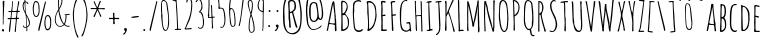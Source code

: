 SplineFontDB: 3.0
FontName: Untitled
FullName: Untitled 
FamilyName: Untitled
Weight: Normal
Copyright: Copyright 2011 Adobe Systems Incorporated. All rights reserved.
Version: 001.001
ItalicAngle: 0
UnderlinePosition: -50
UnderlineWidth: 50
Ascent: 750
Descent: 250
sfntRevision: 0x00010000
LayerCount: 2
Layer: 0 0 "Back"  1
Layer: 1 0 "Fore"  0
NeedsXUIDChange: 1
XUID: [1021 14 500265001 1517481]
FSType: 4
OS2Version: 3
OS2_WeightWidthSlopeOnly: 0
OS2_UseTypoMetrics: 1
CreationTime: 1313488105
ModificationTime: 1313498037
PfmFamily: 81
TTFWeight: 400
TTFWidth: 5
LineGap: 9
VLineGap: 0
Panose: 0 0 0 0 0 0 0 0 0 0
OS2TypoAscent: 0
OS2TypoAOffset: 1
OS2TypoDescent: 0
OS2TypoDOffset: 1
OS2TypoLinegap: 0
OS2WinAscent: -84
OS2WinAOffset: 1
OS2WinDescent: -234
OS2WinDOffset: 1
HheadAscent: -334
HheadAOffset: 1
HheadDescent: -16
HheadDOffset: 1
OS2SubXSize: 650
OS2SubYSize: 600
OS2SubXOff: 0
OS2SubYOff: 75
OS2SupXSize: 650
OS2SupYSize: 600
OS2SupXOff: 0
OS2SupYOff: 350
OS2StrikeYSize: 50
OS2StrikeYPos: 300
OS2Vendor: 'pyrs'
OS2CodePages: 00000001.00000000
OS2UnicodeRanges: 00000001.00000000.00000000.00000000
DEI: 91125
LangName: 1033 "" "" "Regular" "1.000;pyrs;Untitled" "Untitled" "Version 1.000;PS 001.001;hotconv 1.0.56" "" "Please refer to the Copyright section for the font trademark attribution notices." 
Encoding: ISO8859-1
UnicodeInterp: none
NameList: Adobe Glyph List
DisplaySize: -48
AntiAlias: 1
FitToEm: 1
WidthSeparation: 120
WinInfo: 0 28 12
BeginPrivate: 4
StdHW 4 [29]
StdVW 4 [27]
StemSnapH 13 [25 27 29 31]
StemSnapV 13 [27 29 33 38]
EndPrivate
BeginChars: 275 174

StartChar: .notdef
Encoding: 256 -1 0
Width: 142
Flags: HW
LayerCount: 2
EndChar

StartChar: space
Encoding: 32 32 1
Width: 142
Flags: HW
LayerCount: 2
EndChar

StartChar: exclam
Encoding: 33 33 2
Width: 160
Flags: HW
LayerCount: 2
Fore
SplineSet
43 19 m 1
 43 32 60 50 73 50 c 0
 94 50 103 32 103 13 c 0
 103 -3 94 -12 78 -13 c 1
 74 -1 61 -17 43 19 c 1
71 161 m 2
 71 401 l 2
 71 458 73 515 73 572 c 0
 73 626 66 677 66 729 c 0
 66 743 84 756 97 756 c 0
 105 756 110 751 110 743 c 0
 110 583 89 425 89 265 c 0
 89 253 90 237 90 221 c 0
 90 199 88 176 82 162 c 1
 85 157 l 1
 72 157 l 1
 72 158 71 160 71 161 c 2
EndSplineSet
Validated: 1
EndChar

StartChar: numbersign
Encoding: 35 35 3
Width: 387
Flags: HW
LayerCount: 2
Fore
SplineSet
217 -18 m 0
 217 24 230 65 230 107 c 0
 230 170 249 231 249 294 c 1
 222 297 195 297 168 297 c 0
 156 297 144 297 133 293 c 1
 119 191 108 -28 90 -28 c 0
 85 -28 73 -25 73 -18 c 0
 73 28 79 74 84 119 c 0
 91 177 98 236 110 293 c 1
 96 293 82 289 67 289 c 0
 53 289 37 292 37 310 c 0
 37 319 53 320 71 320 c 0
 78 320 85 320 92 320 c 0
 100 320 107 320 112 321 c 1
 116 330 130 457 130 474 c 1
 119 474 108 472 96 472 c 0
 84 472 58 473 57 490 c 1
 65 499 l 1
 79 499 120 498 132 502 c 1
 140 571 155 641 155 711 c 0
 155 718 154 724 154 731 c 0
 154 741 156 753 169 753 c 1
 176 739 l 1
 176 661 158 585 158 507 c 1
 172 503 186 503 201 503 c 0
 222 503 246 502 267 510 c 1
 283 588 298 666 304 745 c 1
 308 750 313 753 319 753 c 0
 324 753 329 748 331 743 c 1
 330 665 295 593 295 515 c 1
 297 510 l 1
 334 510 l 1
 347 496 l 1
 345 491 341 480 334 480 c 0
 320 480 306 482 292 482 c 1
 280 434 277 380 277 331 c 1
 282 329 l 1
 287 329 294 330 301 330 c 0
 315 330 329 327 329 311 c 0
 329 304 318 300 313 298 c 1
 274 298 l 1
 266 194 246 90 246 -15 c 1
 235 -28 l 1
 229 -28 217 -26 217 -18 c 0
138 325 m 0
 144 324 149 323 155 323 c 0
 186 323 217 323 247 327 c 1
 255 374 265 422 265 470 c 0
 265 480 212 480 188 480 c 0
 176 480 164 479 155 474 c 1
 147 456 137 353 137 329 c 0
 137 328 138 326 138 325 c 0
EndSplineSet
Validated: 33
EndChar

StartChar: dollar
Encoding: 36 36 4
Width: 262
Flags: HW
LayerCount: 2
Fore
SplineSet
133 11 m 1
 136 13 l 1
 136 79 l 1
 133 82 l 1
 116 82 99 82 83 80 c 1
 67 91 48 109 48 130 c 0
 48 136 51 140 57 140 c 2
 59 140 l 1
 84 125 63 99 106 99 c 0
 115 99 125 100 134 103 c 1
 134 163 129 385 108 429 c 0
 75 500 41 551 41 634 c 0
 41 661 52 742 89 742 c 1
 89 756 85 770 85 785 c 0
 85 794 86 811 99 811 c 1
 107 802 l 1
 106 795 106 787 106 780 c 0
 106 755 112 732 142 732 c 0
 146 732 150 733 153 734 c 1
 158 728 185 697 185 691 c 0
 185 684 181 678 173 678 c 0
 147 678 153 721 114 725 c 1
 111 717 l 1
 111 691 109 664 109 638 c 0
 109 607 121 455 130 433 c 0
 161 354 225 290 225 200 c 1
 223 197 l 1
 223 139 199 121 155 90 c 1
 155 71 159 52 159 33 c 0
 159 22 158 -9 142 -9 c 0
 135 -9 133 6 133 11 c 1
152 116 m 1
 153 114 l 1
 179 126 200 159 200 188 c 0
 200 221 164 354 139 372 c 1
 139 286 152 202 152 116 c 1
64 628 m 0
 64 580 82 526 102 482 c 0
 102 480 103 479 105 478 c 1
 103 558 91 638 87 718 c 1
 72 715 64 642 64 628 c 0
134 498 m 2
 135 498 135 498 135 497 c 2
 134 498 l 2
EndSplineSet
Validated: 1
EndChar

StartChar: percent
Encoding: 37 37 5
Width: 547
Flags: HW
LayerCount: 2
Fore
SplineSet
128 353 m 0
 45 353 44 520 44 576 c 2
 44 580 l 2
 44 611 62 758 115 758 c 0
 122 758 165 759 184 721 c 1
 208 680 215 612 215 566 c 1
 213 563 l 1
 213 547 215 533 215 517 c 0
 215 472 210 353 128 353 c 0
71 520 m 0
 71 499 77 379 126 379 c 0
 188 379 192 488 192 523 c 0
 192 567 184 604 184 648 c 1
 182 657 l 1
 182 696 155 731 118 731 c 0
 81 731 77 621 73 601 c 1
 73 593 69 584 69 575 c 0
 69 557 71 539 71 520 c 0
419 398 m 0
 501 398 506 279 506 234 c 0
 506 218 504 204 504 188 c 1
 506 185 l 1
 506 124 493 13 406 13 c 0
 352 13 335 144 335 171 c 2
 335 175 l 2
 335 232 336 398 419 398 c 0
362 232 m 0
 362 214 360 196 360 179 c 0
 360 170 364 161 364 153 c 1
 368 137 372 46 408 46 c 0
 487 46 480 169 480 229 c 0
 480 263 476 370 416 370 c 0
 368 370 362 254 362 232 c 0
374 735 m 0
 374 727 356 653 354 643 c 0
 318 477 279 313 241 146 c 2
 221 59 l 2
 216 38 213 -1 192 -3 c 1
 186 1 182 8 182 15 c 0
 182 63 204 131 217 189 c 0
 256 362 297 535 342 707 c 0
 344 713 351 748 359 748 c 0
 367 748 374 744 374 735 c 0
EndSplineSet
Validated: 33
EndChar

StartChar: ampersand
Encoding: 38 38 6
Width: 460
Flags: HW
LayerCount: 2
Fore
SplineSet
172 107 m 0
 98 107 45 193 45 260 c 0
 45 386 79 439 134 546 c 1
 134 593 127 639 127 686 c 2
 127 769 l 2
 127 788 134 832 159 832 c 0
 185 832 235 812 235 781 c 0
 235 761 232 741 232 721 c 0
 232 717 232 713 233 709 c 1
 218 667 205 622 184 583 c 0
 175 566 157 550 157 530 c 0
 157 475 228 202 278 187 c 1
 309 249 316 312 316 381 c 0
 316 408 301 389 292 403 c 1
 293 405 l 1
 291 411 l 1
 294 416 l 1
 313 416 387 422 402 428 c 1
 410 427 419 422 419 413 c 0
 419 402 386 397 369 397 c 0
 361 397 353 398 345 398 c 2
 339 398 l 1
 339 303 332 241 296 170 c 1
 315 148 343 130 373 130 c 0
 385 130 398 133 410 133 c 1
 421 124 l 1
 421 108 387 108 376 108 c 0
 341 108 312 128 285 148 c 1
 246 121 221 107 172 107 c 0
67 278 m 0
 67 208 97 126 179 126 c 0
 199 126 263 142 265 166 c 1
 259 176 253 181 245 189 c 0
 198 237 164 350 151 415 c 0
 145 444 146 473 137 501 c 1
 90 440 67 355 67 278 c 0
373 307 m 2
 374 307 374 307 374 306 c 2
 373 307 l 2
153 642 m 1
 151 636 151 631 151 625 c 0
 151 610 154 596 154 581 c 1
 178 603 213 713 213 747 c 0
 213 772 209 807 176 807 c 0
 166 807 150 780 150 771 c 2
 151 647 l 1
 153 642 l 1
EndSplineSet
Validated: 1
EndChar

StartChar: quoteright
Encoding: 257 8217 7
Width: 194
Flags: HW
LayerCount: 2
Fore
SplineSet
47 602 m 1
 49 611 l 1
 69 630 101 653 101 684 c 1
 86 693 72 710 72 728 c 0
 72 747 93 759 110 759 c 0
 129 759 137 746 143 730 c 1
 141 727 l 1
 143 723 143 719 143 715 c 0
 143 683 99 595 63 594 c 1
 47 602 l 1
EndSplineSet
Validated: 1
EndChar

StartChar: parenleft
Encoding: 40 40 8
Width: 225
Flags: HW
LayerCount: 2
Fore
SplineSet
46 429 m 0
 46 482 89 792 143 794 c 1
 153 786 l 1
 152 752 129 725 118 695 c 0
 88 612 73 517 73 429 c 0
 73 275 89 75 149 -68 c 0
 161 -97 182 -123 190 -154 c 1
 187 -159 181 -166 175 -166 c 0
 156 -166 149 -140 143 -126 c 0
 79 17 46 252 46 429 c 0
EndSplineSet
Validated: 1
EndChar

StartChar: parenright
Encoding: 41 41 9
Width: 233
Flags: HW
LayerCount: 2
Fore
SplineSet
189 399 m 0
 189 317 177 236 158 156 c 0
 148 113 91 -136 50 -136 c 0
 43 -136 35 -132 35 -124 c 0
 35 -115 64 -69 76 -38 c 0
 124 89 162 262 162 399 c 0
 162 494 149 605 117 695 c 0
 106 726 82 752 82 786 c 1
 92 794 l 1
 151 792 189 456 189 399 c 0
EndSplineSet
Validated: 1
EndChar

StartChar: asterisk
Encoding: 42 42 10
Width: 442
Flags: HW
LayerCount: 2
Fore
SplineSet
113 364 m 1
 113 388 184 502 192 546 c 1
 189 547 184 548 181 548 c 2
 68 548 l 2
 63 548 58 547 52 547 c 0
 43 547 41 555 41 563 c 0
 41 570 46 575 52 575 c 0
 98 575 142 574 187 574 c 1
 189 576 l 1
 179 594 116 724 116 734 c 0
 116 742 125 745 132 745 c 0
 148 745 186 607 209 592 c 1
 222 616 258 754 281 754 c 0
 288 754 297 746 297 739 c 0
 297 730 289 720 284 712 c 0
 262 669 253 620 233 575 c 1
 234 574 l 1
 254 571 274 570 294 570 c 0
 322 570 352 575 380 575 c 0
 390 575 399 565 399 556 c 0
 399 543 387 542 376 542 c 0
 337 542 301 547 262 547 c 0
 253 547 243 547 234 546 c 1
 231 544 l 1
 232 519 308 391 308 368 c 0
 308 360 301 354 294 354 c 0
 271 354 271 392 266 406 c 0
 250 444 232 483 212 520 c 1
 207 513 203 502 200 494 c 2
 161 402 l 2
 154 385 149 366 140 351 c 1
 127 349 l 1
 113 364 l 1
230 547 m 1
 229 547 229 547 229 546 c 1
 230 546 l 1
 230 547 l 1
EndSplineSet
Validated: 1
EndChar

StartChar: plus
Encoding: 43 43 11
Width: 355
Flags: HW
LayerCount: 2
Fore
SplineSet
154 188 m 2
 154 219 l 2
 154 236 156 253 156 271 c 0
 156 296 156 304 122 304 c 0
 107 304 93 299 78 299 c 0
 63 299 49 303 49 320 c 0
 49 329 50 334 60 334 c 0
 78 334 95 331 113 331 c 0
 119 331 154 331 154 339 c 0
 154 372 149 406 149 439 c 0
 149 454 153 461 169 461 c 0
 180 461 187 455 187 444 c 1
 183 434 l 1
 183 408 187 381 187 355 c 0
 187 335 197 331 215 331 c 0
 235 331 255 334 275 334 c 0
 287 334 306 332 306 316 c 0
 306 305 299 300 289 300 c 0
 269 300 249 303 228 303 c 0
 198 303 187 304 187 270 c 0
 187 236 196 218 196 190 c 0
 196 179 185 174 175 174 c 0
 168 174 154 180 154 188 c 2
EndSplineSet
Validated: 33
EndChar

StartChar: comma
Encoding: 44 44 12
Width: 202
Flags: HW
LayerCount: 2
Fore
SplineSet
51 -79 m 1
 53 -70 l 1
 73 -51 105 -28 105 3 c 1
 90 12 76 29 76 47 c 0
 76 66 97 78 114 78 c 0
 133 78 141 65 147 49 c 1
 145 46 l 1
 147 42 147 38 147 34 c 0
 147 2 103 -86 67 -87 c 1
 51 -79 l 1
EndSplineSet
Validated: 1
EndChar

StartChar: hyphen
Encoding: 45 45 13
Width: 305
Flags: HW
LayerCount: 2
Fore
SplineSet
250 361 m 0
 250 346 123 332 78 332 c 0
 69 332 57 338 57 349 c 0
 57 364 187 378 228 378 c 0
 237 378 250 371 250 361 c 0
EndSplineSet
Validated: 1
EndChar

StartChar: period
Encoding: 46 46 14
Width: 164
Flags: HW
LayerCount: 2
Fore
SplineSet
57 20 m 0
 57 33 70 47 83 47 c 0
 95 47 107 32 107 21 c 0
 107 3 95 -4 79 -4 c 0
 67 -4 57 9 57 20 c 0
EndSplineSet
Validated: 1
EndChar

StartChar: slash
Encoding: 47 47 15
Width: 272
Flags: HW
LayerCount: 2
Fore
SplineSet
233 735 m 0
 233 727 215 653 213 643 c 0
 177 477 138 313 100 146 c 2
 80 59 l 2
 75 38 72 -1 51 -3 c 1
 45 1 41 8 41 15 c 0
 41 63 63 131 76 189 c 0
 115 362 156 535 201 707 c 0
 203 713 210 748 218 748 c 0
 226 748 233 744 233 735 c 0
EndSplineSet
Validated: 1
EndChar

StartChar: zero
Encoding: 48 48 16
Width: 298
Flags: HW
LayerCount: 2
Fore
SplineSet
158 3 m 0
 153 3 131 13 126 16 c 0
 76 47 58 323 53 388 c 1
 57 392 l 1
 56 463 l 1
 50 471 50 498 50 516 c 0
 50 569 51 623 51 676 c 1
 72 714 51 763 122 763 c 0
 132 763 146 755 155 750 c 0
 214 714 214 649 222 588 c 0
 237 476 254 363 254 250 c 0
 254 187 249 3 158 3 c 0
87 384 m 0
 87 324 85 26 167 26 c 0
 226 26 230 223 230 266 c 0
 230 330 222 476 199 533 c 1
 199 576 l 1
 172 643 214 729 107 741 c 1
 74 714 73 700 73 659 c 0
 73 597 77 534 77 472 c 0
 77 442 87 414 87 384 c 0
EndSplineSet
Validated: 33
EndChar

StartChar: one
Encoding: 49 49 17
Width: 293
Flags: HW
LayerCount: 2
Fore
SplineSet
95 38 m 1
 100 48 l 1
 109 48 118 47 127 47 c 0
 146 47 152 55 152 74 c 0
 152 265 135 456 123 647 c 0
 123 658 124 669 124 681 c 0
 124 713 118 744 78 744 c 0
 70 744 63 742 55 742 c 0
 48 742 38 743 38 753 c 0
 38 767 113 767 126 767 c 0
 135 767 142 760 142 751 c 1
 144 751 l 1
 142 741 141 730 141 720 c 0
 141 657 156 594 156 531 c 0
 156 419 173 308 173 196 c 0
 173 192 172 187 171 183 c 1
 175 168 177 90 177 70 c 0
 177 65 176 60 176 55 c 1
 180 52 l 1
 195 52 210 55 225 55 c 0
 234 55 256 55 256 41 c 0
 256 29 243 27 234 27 c 0
 193 27 152 23 111 23 c 0
 102 23 95 29 95 38 c 1
EndSplineSet
Validated: 1
EndChar

StartChar: two
Encoding: 50 50 18
Width: 280
Flags: HW
LayerCount: 2
Fore
SplineSet
39 47 m 1
 68 83 74 128 93 169 c 0
 165 326 207 471 207 645 c 0
 207 687 206 789 145 789 c 1
 147 790 l 1
 102 772 120 702 96 702 c 0
 83 702 83 712 83 722 c 0
 83 751 100 809 136 809 c 0
 195 809 229 756 231 702 c 1
 229 700 l 1
 229 676 232 651 232 627 c 0
 232 522 199 336 156 240 c 0
 141 206 77 82 76 55 c 1
 84 54 l 1
 120 61 164 63 204 65 c 1
 219 49 l 1
 210 36 l 1
 161 36 113 27 64 27 c 0
 52 27 39 34 39 47 c 1
EndSplineSet
Validated: 1
EndChar

StartChar: three
Encoding: 51 51 19
Width: 292
Flags: HW
LayerCount: 2
Fore
SplineSet
97 96 m 1
 105 101 l 1
 121 100 134 86 148 78 c 1
 216 78 224 153 224 205 c 0
 224 297 222 400 156 472 c 1
 153 472 150 471 146 471 c 0
 140 471 133 472 127 475 c 1
 127 479 l 1
 122 484 l 1
 123 496 186 540 186 612 c 0
 186 653 181 788 122 788 c 0
 73 788 80 731 56 731 c 0
 48 731 40 737 39 745 c 1
 57 782 80 812 125 812 c 0
 142 812 160 801 170 788 c 1
 173 787 l 1
 207 737 213 657 213 598 c 0
 213 578 205 559 195 542 c 1
 187 536 172 505 162 494 c 1
 231 467 229 368 243 308 c 0
 251 274 251 275 251 239 c 0
 251 175 248 59 159 59 c 0
 138 59 97 70 97 96 c 1
EndSplineSet
Validated: 1
EndChar

StartChar: four
Encoding: 52 52 20
Width: 259
Flags: HW
LayerCount: 2
Fore
SplineSet
147 100 m 1
 146 102 l 1
 149 114 150 126 150 138 c 0
 150 172 143 206 143 240 c 0
 143 255 145 270 145 285 c 0
 145 295 145 324 135 329 c 1
 115 329 96 323 76 323 c 0
 60 323 61 325 49 334 c 1
 49 337 l 2
 49 348 52 359 54 369 c 1
 45 389 l 1
 45 406 54 421 54 438 c 0
 54 503 64 569 64 634 c 2
 64 793 l 2
 64 801 60 810 60 818 c 0
 60 826 64 831 72 831 c 0
 80 831 90 827 90 817 c 0
 90 790 86 764 86 737 c 0
 86 726 87 714 89 703 c 1
 87 700 l 1
 88 691 89 682 89 672 c 0
 89 588 77 504 77 420 c 0
 77 410 84 401 84 391 c 0
 84 381 77 374 77 364 c 0
 77 357 77 345 87 345 c 0
 98 345 128 349 137 354 c 1
 137 426 133 498 130 570 c 0
 129 597 122 623 122 650 c 0
 122 659 134 662 141 662 c 1
 150 651 l 1
 150 604 156 557 156 510 c 0
 156 490 159 361 166 354 c 1
 178 354 190 358 203 358 c 0
 210 358 222 357 222 347 c 0
 222 321 166 351 166 313 c 0
 166 290 170 156 175 144 c 1
 174 140 174 134 174 127 c 0
 174 118 175 108 178 103 c 1
 175 91 l 1
 178 84 l 1
 178 70 l 1
 162 58 l 1
 147 64 l 1
 147 100 l 1
EndSplineSet
Validated: 1
EndChar

StartChar: five
Encoding: 53 53 21
Width: 281
Flags: HW
LayerCount: 2
Fore
SplineSet
103 106 m 0
 103 116 115 117 122 117 c 0
 131 117 139 109 148 109 c 0
 192 109 211 227 211 260 c 0
 211 310 205 565 138 565 c 2
 115 565 l 1
 111 562 l 2
 110 562 109 563 108 563 c 0
 101 563 92 554 86 554 c 0
 57 554 64 582 61 601 c 1
 64 618 66 635 66 652 c 0
 66 723 44 793 42 864 c 1
 52 874 l 1
 129 875 l 2
 139 875 159 875 159 861 c 1
 148 852 l 1
 127 852 l 1
 124 850 l 1
 84 855 l 1
 77 853 l 1
 73 854 l 1
 73 822 78 790 80 759 c 0
 84 703 88 647 93 591 c 1
 92 591 92 590 92 590 c 1
 92 588 160 585 178 572 c 0
 221 540 236 367 236 314 c 0
 236 240 235 130 160 90 c 1
 155 90 l 2
 144 90 103 90 103 106 c 0
73 753 m 2
 72 753 72 753 72 752 c 2
 73 753 l 2
EndSplineSet
Validated: 1
EndChar

StartChar: six
Encoding: 54 54 22
Width: 259
Flags: HW
LayerCount: 2
Fore
SplineSet
145 115 m 0
 63 115 75 255 67 309 c 0
 57 380 52 451 52 523 c 0
 52 590 51 895 148 895 c 0
 152 895 160 891 160 886 c 0
 160 872 135 868 126 860 c 0
 90 831 79 619 78 567 c 1
 84 571 93 575 100 575 c 0
 213 575 214 292 214 212 c 0
 214 163 206 115 145 115 c 0
78 499 m 0
 77 402 86 306 103 210 c 0
 108 178 106 135 153 135 c 0
 189 135 190 189 190 214 c 0
 190 271 186 553 108 553 c 1
 88 540 78 523 78 499 c 0
EndSplineSet
Validated: 33
EndChar

StartChar: seven
Encoding: 55 55 23
Width: 217
Flags: HW
LayerCount: 2
Fore
SplineSet
42 138 m 1
 42 163 54 186 60 210 c 0
 100 381 111 558 133 732 c 0
 139 781 150 830 150 880 c 0
 150 886 120 886 115 886 c 0
 95 886 76 883 56 883 c 1
 41 893 l 1
 50 902 l 1
 85 902 121 905 156 905 c 0
 166 905 175 896 178 887 c 1
 170 866 173 843 171 821 c 0
 165 751 92 204 77 182 c 1
 78 179 78 176 78 174 c 0
 78 160 71 128 54 127 c 1
 42 138 l 1
EndSplineSet
Validated: 1
EndChar

StartChar: eight
Encoding: 56 56 24
Width: 256
Flags: HW
LayerCount: 2
Fore
SplineSet
65 91 m 0
 65 183 74 279 97 369 c 0
 102 387 112 405 112 424 c 0
 112 435 93 490 89 503 c 0
 71 558 43 647 43 704 c 0
 43 741 56 786 101 786 c 2
 119 786 l 1
 132 779 147 776 154 761 c 0
 167 731 173 683 173 650 c 0
 173 597 163 544 153 492 c 0
 150 479 138 434 138 424 c 0
 138 416 148 397 151 388 c 0
 183 291 217 163 217 51 c 0
 217 43 214 35 214 27 c 0
 214 25 214 24 215 22 c 1
 196 -15 178 -38 133 -38 c 0
 80 -38 65 51 65 91 c 0
100 26 m 1
 101 9 112 -19 133 -19 c 0
 179 -19 193 19 193 58 c 0
 193 133 175 219 155 292 c 0
 146 323 141 362 128 385 c 1
 97 342 88 142 88 82 c 0
 88 64 94 46 101 29 c 1
 100 26 l 1
68 702 m 0
 68 670 99 486 120 473 c 1
 138 531 150 591 150 652 c 0
 150 675 146 764 114 764 c 0
 111 764 107 763 103 763 c 0
 99 763 94 764 91 766 c 1
 71 750 68 726 68 702 c 0
EndSplineSet
Validated: 1
EndChar

StartChar: nine
Encoding: 57 57 25
Width: 249
Flags: HW
LayerCount: 2
Fore
SplineSet
156 7 m 1
 165 32 165 69 165 96 c 0
 165 189 170 282 170 375 c 0
 170 411 168 447 168 483 c 1
 161 481 l 1
 89 497 41 555 41 627 c 0
 41 680 54 802 126 802 c 0
 144 802 181 792 191 777 c 0
 198 766 198 636 198 617 c 0
 198 578 197 538 197 499 c 0
 197 485 190 473 190 459 c 0
 190 347 187 234 187 122 c 0
 187 97 180 73 180 48 c 0
 180 40 181 33 181 25 c 0
 181 14 179 -3 164 -3 c 1
 156 7 l 1
75 592 m 1
 81 529 110 534 155 507 c 1
 169 509 l 1
 173 580 174 652 174 723 c 0
 174 756 165 783 127 783 c 0
 75 783 67 672 67 635 c 0
 67 625 68 599 75 592 c 1
EndSplineSet
Validated: 1
EndChar

StartChar: colon
Encoding: 58 58 26
Width: 167
Flags: HW
LayerCount: 2
Fore
SplineSet
54 122 m 0
 54 135 67 149 80 149 c 0
 92 149 104 134 104 123 c 0
 104 105 92 98 76 98 c 0
 64 98 54 111 54 122 c 0
64 500 m 0
 64 513 77 527 90 527 c 0
 102 527 114 512 114 501 c 0
 114 483 102 476 86 476 c 0
 74 476 64 489 64 500 c 0
EndSplineSet
Validated: 1
EndChar

StartChar: semicolon
Encoding: 59 59 27
Width: 191
Flags: HW
LayerCount: 2
Fore
SplineSet
87 500 m 0
 87 513 100 527 113 527 c 0
 125 527 137 512 137 501 c 0
 137 483 125 476 109 476 c 0
 97 476 87 489 87 500 c 0
45 7 m 1
 47 16 l 1
 67 35 99 58 99 89 c 1
 84 98 70 115 70 133 c 0
 70 152 91 164 108 164 c 0
 128 164 141 145 141 126 c 0
 141 91 101 0 61 -1 c 1
 45 7 l 1
EndSplineSet
Validated: 1
EndChar

StartChar: question
Encoding: 63 63 28
Width: 567
Flags: HW
LayerCount: 2
Fore
SplineSet
50 349 m 0
 50 393 51 437 51 481 c 0
 51 646 72 935 296 935 c 0
 352 935 409 891 440 847 c 1
 464 839 457 812 473 797 c 1
 473 774 483 725 487 702 c 0
 499 620 520 530 520 449 c 2
 520 417 l 2
 520 311 520 71 444 -6 c 0
 402 -49 362 -81 298 -81 c 0
 65 -81 50 174 50 349 c 0
218 -41 m 1
 228 -45 243 -48 251 -48 c 1
 260 -52 l 1
 475 -52 487 184 487 345 c 0
 487 482 478 659 427 806 c 1
 434 814 l 1
 429 826 419 840 406 845 c 1
 378 874 346 906 303 906 c 0
 114 906 84 651 84 509 c 0
 84 440 91 370 91 301 c 0
 91 211 98 80 155 6 c 0
 178 -24 200 -23 218 -41 c 1
230 82 m 0
 218 82 206 89 206 102 c 0
 206 145 206 188 202 231 c 0
 199 264 189 297 189 330 c 2
 189 525 l 2
 189 587 177 645 177 710 c 0
 177 778 207 787 271 787 c 0
 365 787 375 693 375 620 c 0
 375 499 306 504 306 473 c 0
 306 454 396 142 398 142 c 1
 398 141 l 1
 400 134 413 101 413 97 c 0
 413 91 399 84 394 82 c 1
 359 82 334 236 325 266 c 0
 306 326 281 459 270 459 c 0
 254 459 245 446 227 446 c 1
 226 427 224 408 224 389 c 0
 224 293 246 199 246 103 c 0
 246 91 244 82 230 82 c 0
214 691 m 0
 214 652 216 476 231 476 c 0
 254 476 321 533 329 555 c 0
 336 576 338 599 338 621 c 0
 338 666 338 756 274 756 c 0
 220 756 214 742 214 691 c 0
EndSplineSet
Validated: 1
EndChar

StartChar: at
Encoding: 64 64 29
Width: 525
Flags: HW
LayerCount: 2
Fore
SplineSet
95 136 m 1
 94 151 87 162 82 176 c 0
 66 221 49 444 49 500 c 0
 49 574 51 649 66 722 c 0
 89 836 116 895 244 895 c 0
 422 895 444 709 465 573 c 0
 472 529 480 485 480 441 c 0
 480 390 478 276 406 276 c 0
 381 276 374 296 355 301 c 1
 337 261 293 228 248 228 c 0
 135 228 128 380 128 466 c 0
 128 558 122 715 250 715 c 0
 276 715 303 705 321 686 c 0
 341 665 369 385 375 335 c 1
 386 330 l 1
 389 324 399 305 407 305 c 0
 446 305 446 420 446 447 c 0
 446 551 427 659 390 757 c 0
 361 832 322 866 239 866 c 0
 115 866 102 774 96 674 c 0
 94 644 93 607 82 579 c 1
 83 566 84 553 84 540 c 0
 84 530 84 518 80 508 c 1
 82 504 82 499 82 495 c 0
 82 438 89 383 95 326 c 0
 106 230 94 173 154 88 c 0
 170 65 192 42 222 42 c 0
 301 42 357 64 411 121 c 0
 416 126 426 138 433 140 c 1
 442 131 l 1
 422 61 291 19 226 19 c 0
 159 19 120 82 95 136 c 1
250 688 m 0
 172 688 168 591 168 534 c 0
 168 491 168 449 168 406 c 0
 168 343 173 257 256 257 c 0
 295 257 333 330 333 364 c 2
 333 439 l 2
 333 494 320 549 309 602 c 0
 300 644 301 688 250 688 c 0
EndSplineSet
Validated: 33
EndChar

StartChar: A
Encoding: 65 65 30
Width: 340
Flags: HW
LayerCount: 2
Fore
SplineSet
247 17 m 1
 249 21 250 25 250 29 c 0
 250 36 247 42 247 49 c 2
 247 148 l 2
 247 168 135 180 116 180 c 0
 93 180 87 37 69 10 c 1
 54 10 45 10 38 22 c 1
 58 51 75 187 85 230 c 0
 115 360 130 492 159 622 c 0
 163 641 188 750 206 750 c 0
 216 750 223 748 229 740 c 0
 239 725 256 493 259 459 c 0
 260 445 264 395 270 383 c 1
 269 368 268 353 268 339 c 0
 268 323 269 307 277 293 c 1
 277 206 288 119 288 32 c 0
 288 14 289 0 266 0 c 0
 256 0 247 7 247 17 c 1
113 208 m 1
 142 198 183 194 214 194 c 0
 220 194 226 194 232 196 c 1
 237 194 l 1
 243 194 246 198 246 203 c 0
 246 353 231 506 207 654 c 0
 206 662 203 669 203 677 c 1
 198 663 192 648 190 633 c 1
 193 627 l 1
 189 623 188 617 187 612 c 0
 162 518 158 419 136 324 c 0
 128 288 113 251 113 214 c 2
 113 208 l 1
EndSplineSet
Validated: 33
EndChar

StartChar: B
Encoding: 66 66 31
Width: 299
Flags: HW
LayerCount: 2
Fore
SplineSet
55 8 m 0
 55 92 60 177 60 261 c 0
 60 400 53 539 53 678 c 0
 53 695 53 750 79 750 c 0
 174 750 219 681 219 593 c 0
 219 531 191 476 155 427 c 1
 215 337 251 321 251 231 c 0
 251 217 248 202 248 188 c 0
 248 184 250 180 251 177 c 1
 239 85 223 43 134 4 c 1
 120 3 108 -6 94 -6 c 0
 84 -6 55 -6 55 8 c 0
93 34 m 1
 95 34 97 33 99 33 c 0
 140 33 209 86 219 126 c 0
 223 144 223 163 223 181 c 0
 223 253 215 364 137 396 c 1
 120 395 105 388 88 385 c 1
 92 268 93 151 93 34 c 1
88 433 m 1
 89 433 91 432 91 432 c 1
 153 432 174 536 193 581 c 1
 193 619 l 2
 193 662 156 716 110 716 c 0
 87 716 84 690 84 673 c 0
 84 593 88 513 88 433 c 1
EndSplineSet
Validated: 1
EndChar

StartChar: C
Encoding: 67 67 32
Width: 338
Flags: HW
LayerCount: 2
Fore
SplineSet
46 428 m 0
 46 454 47 590 52 605 c 1
 50 615 49 626 49 637 c 0
 49 721 119 764 197 764 c 0
 216 764 255 750 255 727 c 0
 255 718 246 716 239 716 c 0
 229 716 225 728 213 728 c 0
 209 728 206 727 203 726 c 1
 200 727 192 730 189 730 c 0
 83 730 79 646 79 563 c 0
 79 539 82 516 82 492 c 0
 82 468 73 444 73 420 c 0
 73 365 92 96 114 62 c 0
 132 34 168 23 199 23 c 0
 225 23 252 32 269 52 c 1
 277 52 284 53 292 55 c 1
 297 50 l 1
 297 -1 226 -16 186 -16 c 0
 146 -16 99 21 83 56 c 0
 64 97 46 369 46 428 c 0
196 720 m 1
 194 720 l 1
 196 720 l 1
EndSplineSet
Validated: 1
EndChar

StartChar: D
Encoding: 68 68 33
Width: 342
Flags: HW
LayerCount: 2
Fore
SplineSet
56 18 m 1
 65 29 71 44 72 58 c 2
 76 146 l 1
 75 159 77 172 77 186 c 0
 77 264 68 341 62 419 c 1
 54 436 60 637 54 679 c 0
 51 696 40 713 40 731 c 0
 40 755 97 755 115 755 c 2
 120 755 l 2
 175 755 243 678 262 631 c 0
 287 567 278 447 290 421 c 1
 288 394 l 1
 291 389 l 1
 288 381 l 1
 291 376 l 1
 286 368 285 353 285 345 c 0
 285 300 275 275 266 239 c 0
 247 163 225 96 162 44 c 0
 143 29 104 -2 93 -2 c 0
 81 -2 58 4 56 18 c 1
103 77 m 1
 103 49 l 1
 108 49 l 1
 240 119 261 333 261 427 c 0
 261 553 240 719 100 719 c 0
 92 719 80 719 79 708 c 1
 79 652 88 597 88 542 c 0
 88 414 103 287 103 161 c 0
 103 134 102 108 101 81 c 1
 103 77 l 1
EndSplineSet
Validated: 33
EndChar

StartChar: E
Encoding: 69 69 34
Width: 243
Flags: HW
LayerCount: 2
Fore
SplineSet
51 16 m 0
 51 29 60 40 60 53 c 2
 60 55 l 1
 57 70 56 84 56 99 c 0
 56 133 61 167 61 201 c 0
 61 272 55 344 55 415 c 0
 55 481 60 548 60 614 c 0
 60 649 48 684 47 719 c 1
 51 725 61 743 65 747 c 1
 91 747 114 756 135 756 c 1
 138 753 l 1
 152 753 169 753 169 734 c 0
 169 715 147 715 133 715 c 0
 124 715 115 717 106 717 c 0
 98 717 84 716 84 705 c 0
 84 648 92 592 92 535 c 0
 92 493 87 452 87 410 c 1
 85 408 l 1
 91 405 l 1
 110 406 127 415 146 415 c 0
 153 415 164 406 164 398 c 0
 164 389 160 378 149 378 c 0
 144 378 135 379 126 379 c 0
 108 379 88 376 88 360 c 0
 88 332 95 304 95 276 c 1
 92 270 l 1
 92 67 l 1
 97 61 97 47 97 39 c 2
 97 30 l 1
 117 30 137 33 157 33 c 0
 167 33 204 33 204 17 c 1
 192 -5 154 -6 115 -6 c 0
 86 -6 51 -8 51 16 c 0
EndSplineSet
Validated: 33
EndChar

StartChar: F
Encoding: 70 70 35
Width: 214
Flags: HW
LayerCount: 2
Fore
SplineSet
88 -2 m 0
 71 -2 71 55 71 66 c 0
 71 77 72 87 72 98 c 0
 72 199 59 299 59 400 c 0
 59 447 59 690 40 714 c 1
 40 720 l 2
 40 756 114 756 139 756 c 0
 151 756 156 743 156 733 c 0
 156 723 143 723 137 723 c 0
 131 723 122 724 113 724 c 0
 95 724 76 720 76 701 c 0
 76 604 91 509 91 412 c 1
 114 412 135 424 158 424 c 0
 167 424 174 412 174 404 c 0
 174 375 91 396 91 372 c 0
 91 259 110 148 110 35 c 1
 107 30 l 1
 109 25 110 20 110 15 c 0
 110 2 100 -2 88 -2 c 0
EndSplineSet
Validated: 1
EndChar

StartChar: G
Encoding: 71 71 36
Width: 378
Flags: HW
LayerCount: 2
Fore
SplineSet
200 -20 m 1
 81 6 67 60 56 171 c 0
 48 256 46 342 46 428 c 0
 46 537 50 767 205 767 c 0
 216 767 235 765 235 750 c 0
 235 740 229 738 220 738 c 0
 210 738 202 743 192 743 c 0
 74 743 82 483 80 404 c 0
 79 364 77 324 77 284 c 0
 77 195 83 12 208 12 c 0
 247 12 272 30 293 62 c 1
 293 81 290 191 267 191 c 0
 254 191 241 187 227 187 c 0
 216 187 204 190 204 204 c 0
 204 218 267 226 279 226 c 0
 303 226 310 204 310 184 c 0
 310 124 330 66 330 6 c 0
 330 -2 327 -10 317 -10 c 0
 303 -10 293 -3 293 12 c 0
 293 13 294 16 294 17 c 1
 275 11 262 -5 243 -11 c 0
 228 -16 211 -11 198 -20 c 1
 200 -20 l 1
EndSplineSet
Validated: 5
EndChar

StartChar: H
Encoding: 72 72 37
Width: 293
Flags: HW
LayerCount: 2
Fore
SplineSet
222 -16 m 0
 209 -16 208 -3 208 6 c 0
 208 14 209 21 209 29 c 0
 209 143 205 258 199 372 c 1
 197 372 195 371 193 371 c 0
 181 371 167 376 155 376 c 0
 131 376 105 376 84 364 c 1
 84 248 101 134 101 18 c 0
 101 10 101 3 91 3 c 0
 82 3 78 4 75 13 c 0
 65 42 68 241 64 292 c 0
 53 444 46 596 46 748 c 1
 62 756 l 1
 75 745 l 1
 72 720 71 696 71 671 c 0
 71 603 79 536 79 468 c 0
 79 455 78 441 78 428 c 0
 78 416 79 404 82 393 c 1
 121 393 160 401 199 401 c 1
 200 403 l 1
 200 516 191 629 191 742 c 0
 191 747 192 751 193 756 c 1
 219 756 221 714 221 675 c 0
 221 366 236 143 236 24 c 1
 238 20 240 15 240 10 c 0
 240 2 232 -16 222 -16 c 0
EndSplineSet
Validated: 1
EndChar

StartChar: I
Encoding: 73 73 38
Width: 233
Flags: HW
LayerCount: 2
Fore
SplineSet
93 5 m 1
 76 5 45 4 37 22 c 1
 37 33 52 33 60 33 c 0
 69 33 76 32 82 32 c 0
 90 32 102 36 103 67 c 1
 103 109 97 150 96 191 c 0
 94 309 87 426 84 544 c 0
 84 566 85 618 85 661 c 0
 85 687 85 709 82 719 c 1
 70 719 60 712 48 712 c 0
 39 712 37 719 37 726 c 0
 37 747 131 758 149 758 c 0
 158 758 167 751 167 741 c 0
 167 734 164 725 155 725 c 0
 146 725 138 726 131 726 c 0
 108 726 107 705 107 663 c 0
 107 472 132 282 132 90 c 0
 132 73 131 55 131 38 c 1
 143 38 155 41 167 41 c 0
 185 41 193 34 193 16 c 1
 176 4 l 1
 165 4 155 9 144 9 c 0
 135 9 127 3 121 -3 c 1
 111 -3 100 -4 93 5 c 1
EndSplineSet
Validated: 33
EndChar

StartChar: J
Encoding: 74 74 39
Width: 229
Flags: HW
LayerCount: 2
Fore
SplineSet
50 -78 m 0
 51 -65 77 -54 86 -45 c 0
 126 -5 130 66 130 108 c 0
 130 202 121 297 119 391 c 0
 117 477 114 563 110 649 c 0
 109 675 107 701 102 727 c 1
 84 727 67 718 49 718 c 0
 41 718 35 725 35 733 c 0
 35 757 148 758 173 758 c 0
 182 758 189 751 189 742 c 0
 189 724 144 728 132 727 c 1
 132 721 131 715 131 708 c 0
 131 655 143 603 143 549 c 0
 143 415 161 284 161 149 c 0
 161 124 156 102 156 67 c 0
 156 59 157 53 159 49 c 1
 152 33 l 1
 149 -19 105 -72 71 -97 c 1
 58 -97 50 -91 50 -78 c 0
102 -12 m 2
 103 -12 103 -12 103 -13 c 2
 102 -12 l 2
EndSplineSet
Validated: 1
EndChar

StartChar: K
Encoding: 75 75 40
Width: 336
Flags: HW
LayerCount: 2
Fore
SplineSet
130 444 m 1
 127 442 l 1
 121 417 89 379 87 358 c 0
 84 333 84 306 84 281 c 0
 84 207 89 133 89 60 c 0
 89 30 87 -3 68 -3 c 0
 53 -3 50 22 50 43 c 0
 50 136 63 228 63 321 c 0
 63 440 59 561 59 680 c 1
 57 684 l 1
 57 700 50 715 50 731 c 0
 50 741 55 752 67 752 c 0
 87 752 91 749 91 636 c 0
 91 552 87 445 87 422 c 1
 88 422 l 1
 122 494 148 568 179 641 c 0
 187 661 234 780 250 780 c 0
 259 780 267 775 267 765 c 1
 264 741 250 727 241 707 c 0
 222 666 152 523 148 485 c 1
 153 476 l 1
 149 473 l 1
 211 316 241 154 296 -4 c 1
 295 -15 288 -23 276 -23 c 0
 275 -23 263 -19 262 -19 c 0
 247 70 225 159 201 245 c 0
 182 312 162 382 130 444 c 1
EndSplineSet
Validated: 1
EndChar

StartChar: L
Encoding: 76 76 41
Width: 232
Flags: HW
LayerCount: 2
Fore
SplineSet
62 10 m 0
 62 19 68 35 68 55 c 0
 68 149 58 244 58 339 c 0
 58 478 48 618 48 757 c 0
 48 765 54 767 61 767 c 0
 72 767 80 760 80 749 c 0
 80 658 80 568 84 477 c 0
 85 443 90 410 90 376 c 0
 90 364 89 353 88 341 c 1
 91 337 l 1
 90 324 89 311 89 298 c 0
 89 222 98 147 100 71 c 1
 96 65 96 58 96 51 c 0
 96 32 101 27 119 27 c 0
 126 27 136 27 141 33 c 1
 178 33 l 1
 184 28 192 24 192 15 c 0
 192 7 187 -2 178 -2 c 0
 174 -2 167 1 163 2 c 1
 158 0 149 0 143 0 c 0
 133 0 122 1 112 1 c 0
 101 1 95 -11 84 -11 c 0
 74 -11 62 -1 62 10 c 0
EndSplineSet
Validated: 1
EndChar

StartChar: M
Encoding: 77 77 42
Width: 417
Flags: HW
LayerCount: 2
Fore
SplineSet
325 -19 m 1
 325 -16 l 2
 325 -12 326 -8 328 -4 c 1
 324 5 l 1
 325 35 326 65 326 96 c 0
 326 206 319 315 319 425 c 0
 319 462 321 500 321 537 c 0
 321 567 318 596 317 626 c 1
 315 624 315 622 315 619 c 0
 312 549 297 477 284 408 c 0
 274 353 261 289 245 236 c 0
 240 220 231 206 231 189 c 1
 234 184 l 1
 228 166 228 109 202 109 c 0
 177 109 180 185 178 202 c 0
 172 246 93 631 84 643 c 1
 81 575 80 508 80 441 c 0
 80 335 83 229 83 123 c 0
 83 91 88 60 88 28 c 0
 88 17 88 10 80 2 c 1
 55 2 52 30 52 54 c 0
 52 106 57 165 57 221 c 0
 57 288 53 356 53 424 c 0
 53 503 56 582 56 661 c 0
 56 690 56 718 55 747 c 1
 74 758 l 1
 103 755 153 474 180 350 c 0
 187 319 207 238 207 208 c 1
 214 225 235 338 240 361 c 0
 257 443 271 524 286 606 c 0
 295 655 309 705 311 754 c 1
 309 759 l 1
 311 770 323 775 333 775 c 0
 338 775 345 766 345 761 c 0
 343 723 342 685 342 647 c 0
 342 496 358 345 358 195 c 0
 358 181 358 166 356 152 c 1
 356 123 363 103 363 45 c 0
 363 12 360 -20 348 -26 c 1
 348 -23 l 1
 344 -27 l 1
 325 -19 l 1
122 493 m 1
 123 493 l 1
 122 493 l 1
EndSplineSet
Validated: 1
EndChar

StartChar: N
Encoding: 78 78 43
Width: 376
Flags: HW
LayerCount: 2
Fore
SplineSet
118 538 m 1
 120 543 l 1
 111 590 104 639 86 684 c 1
 85 674 83 665 83 655 c 0
 83 649 83 642 85 636 c 1
 79 616 78 588 78 567 c 2
 78 293 l 2
 78 197 92 104 92 8 c 1
 85 0 l 1
 62 0 l 1
 59 8 l 1
 61 16 61 39 61 48 c 0
 61 164 50 280 50 396 c 2
 50 527 l 2
 50 590 57 653 57 716 c 0
 57 723 56 730 56 737 c 0
 56 755 67 758 83 758 c 0
 92 758 106 749 106 739 c 0
 106 695 123 676 135 636 c 0
 145 603 144 568 151 535 c 0
 170 443 199 353 223 263 c 0
 230 235 247 181 248 153 c 1
 264 129 252 93 275 73 c 1
 281 86 281 107 281 121 c 0
 281 237 285 353 285 469 c 0
 285 521 282 572 282 624 c 0
 282 637 285 650 285 662 c 0
 285 665 285 673 282 675 c 1
 285 683 l 1
 285 709 286 739 281 765 c 1
 284 775 296 779 306 779 c 0
 321 779 322 757 322 746 c 1
 317 736 316 724 316 713 c 0
 316 702 317 690 317 679 c 0
 317 669 317 658 313 649 c 1
 313 544 310 438 310 333 c 0
 310 324 311 315 312 306 c 1
 310 302 l 1
 310 176 l 2
 310 165 312 152 312 138 c 0
 312 116 311 76 302 56 c 1
 302 54 l 2
 302 42 305 30 305 18 c 0
 305 1 299 -11 280 -11 c 0
 257 -11 257 31 252 46 c 0
 205 194 157 343 129 496 c 0
 126 510 129 527 118 538 c 1
EndSplineSet
Validated: 33
EndChar

StartChar: O
Encoding: 79 79 44
Width: 339
Flags: HW
LayerCount: 2
Fore
SplineSet
46 390 m 0
 46 446 50 503 54 559 c 0
 58 624 46 767 143 767 c 0
 166 767 191 761 208 746 c 1
 207 747 l 1
 219 728 235 713 244 693 c 0
 255 666 258 634 262 605 c 0
 276 504 286 404 286 302 c 0
 286 259 277 216 277 173 c 1
 279 169 l 1
 274 148 271 126 271 105 c 0
 271 61 235 -21 183 -21 c 0
 61 -21 46 304 46 390 c 0
148 741 m 0
 72 741 74 488 74 445 c 2
 74 406 l 2
 74 337 94 7 185 7 c 0
 255 7 257 264 257 319 c 0
 257 395 258 741 148 741 c 0
EndSplineSet
Validated: 37
EndChar

StartChar: P
Encoding: 80 80 45
Width: 264
Flags: HW
LayerCount: 2
Fore
SplineSet
76 -6 m 0
 64 -6 64 22 64 29 c 0
 64 89 68 148 68 208 c 0
 68 262 60 316 60 370 c 0
 60 453 58 536 55 618 c 0
 53 660 54 709 44 750 c 1
 50 759 59 764 70 764 c 0
 169 764 215 666 215 579 c 0
 215 521 187 421 140 384 c 0
 132 377 122 376 114 370 c 0
 104 363 103 357 90 354 c 1
 90 244 98 135 98 25 c 0
 98 9 96 -6 76 -6 c 0
76 735 m 1
 76 621 88 507 88 393 c 1
 90 391 l 1
 105 392 112 404 122 414 c 0
 170 462 187 514 187 577 c 0
 187 671 165 684 94 735 c 1
 76 735 l 1
EndSplineSet
Validated: 1
EndChar

StartChar: Q
Encoding: 81 81 46
Width: 354
Flags: HW
LayerCount: 2
Fore
SplineSet
276 -138 m 0
 269 -138 254 -128 246 -125 c 0
 204 -107 206 -31 193 13 c 1
 147 13 l 1
 55 78 46 176 46 280 c 0
 46 336 51 391 51 447 c 0
 51 461 50 483 50 508 c 0
 50 610 59 770 149 770 c 0
 196 770 251 725 259 679 c 0
 281 555 286 416 286 290 c 0
 286 235 284 149 267 98 c 0
 261 81 235 42 224 26 c 1
 225 14 231 4 234 -7 c 0
 242 -36 233 -106 279 -106 c 0
 288 -106 314 -105 314 -119 c 0
 314 -138 289 -138 276 -138 c 0
74 330 m 2
 74 288 l 2
 74 223 90 39 181 39 c 1
 188 44 l 1
 192 56 204 47 213 54 c 0
 257 93 244 164 248 216 c 0
 249 232 255 249 255 265 c 2
 255 401 l 1
 251 411 251 422 251 433 c 0
 251 493 244 533 238 592 c 0
 231 661 236 742 142 742 c 0
 71 742 74 387 74 330 c 2
EndSplineSet
Validated: 33
EndChar

StartChar: R
Encoding: 82 82 47
Width: 288
Flags: HW
LayerCount: 2
Fore
SplineSet
207 10 m 1
 202 79 168 144 154 211 c 0
 139 279 130 348 112 415 c 1
 104 421 l 1
 85 413 l 1
 85 38 l 2
 85 30 87 22 87 13 c 0
 87 1 83 -7 69 -7 c 0
 59 -7 52 0 52 10 c 1
 55 15 l 1
 55 217 59 420 59 622 c 2
 59 733 l 2
 59 739 57 745 57 751 c 0
 57 759 70 760 77 760 c 0
 136 760 160 722 174 672 c 1
 180 642 188 626 188 601 c 0
 188 567 180 533 168 501 c 0
 164 489 142 439 142 430 c 0
 142 359 216 95 245 23 c 1
 245 15 245 -10 232 -10 c 0
 220 -10 214 2 207 10 c 1
82 510 m 0
 82 489 82 467 85 446 c 1
 87 446 l 2
 98 446 132 487 138 497 c 0
 149 518 155 565 155 589 c 0
 155 625 144 726 95 726 c 1
 95 729 l 1
 87 728 l 1
 87 655 82 583 82 510 c 0
EndSplineSet
Validated: 1
EndChar

StartChar: S
Encoding: 83 83 48
Width: 277
Flags: HW
LayerCount: 2
Fore
SplineSet
39 3 m 1
 39 10 41 15 50 15 c 0
 70 15 86 0 105 0 c 0
 171 0 194 116 194 166 c 0
 194 352 51 452 51 629 c 0
 51 687 82 768 151 768 c 0
 163 768 192 755 197 743 c 1
 191 732 l 1
 178 732 168 732 158 742 c 1
 107 742 85 679 85 637 c 0
 85 525 141 433 193 338 c 0
 193 337 192 335 192 334 c 0
 192 329 212 267 215 257 c 0
 223 226 230 194 230 161 c 0
 230 89 192 -22 105 -22 c 0
 81 -22 52 -21 39 3 c 1
EndSplineSet
Validated: 1
EndChar

StartChar: T
Encoding: 84 84 49
Width: 265
Flags: HW
LayerCount: 2
Fore
SplineSet
134 34 m 0
 135 89 142 143 142 198 c 0
 142 304 128 411 128 518 c 0
 128 539 129 543 129 612 c 0
 129 660 126 715 112 715 c 0
 93 715 74 709 55 709 c 0
 46 709 34 715 34 726 c 0
 34 741 165 755 206 755 c 0
 215 755 227 748 227 738 c 0
 227 726 219 723 208 723 c 0
 197 723 182 726 171 726 c 0
 161 726 153 724 150 716 c 1
 155 674 157 630 157 586 c 0
 157 546 156 505 156 465 c 0
 156 413 155 349 170 295 c 1
 168 285 167 276 167 266 c 0
 167 189 172 108 172 33 c 0
 172 18 170 -6 155 -6 c 0
 140 -6 134 22 134 34 c 0
EndSplineSet
Validated: 33
EndChar

StartChar: U
Encoding: 85 85 50
Width: 362
Flags: HW
LayerCount: 2
Fore
SplineSet
68 231 m 1
 68 390 48 548 48 707 c 0
 48 717 41 720 41 728 c 0
 41 737 48 748 58 748 c 0
 83 748 83 692 83 675 c 0
 83 563 92 449 92 337 c 1
 101 326 96 264 106 224 c 1
 105 218 104 212 104 206 c 0
 104 152 157 13 223 13 c 0
 275 13 270 58 274 96 c 1
 273 98 273 101 273 104 c 0
 273 115 276 126 276 137 c 2
 276 251 l 2
 276 271 269 291 269 311 c 0
 269 371 263 430 263 490 c 2
 263 503 l 1
 259 509 l 1
 262 528 263 547 263 566 c 0
 263 623 254 679 254 736 c 0
 254 747 267 752 276 752 c 1
 293 736 l 1
 290 728 l 1
 293 720 l 1
 293 700 286 680 286 660 c 0
 286 600 296 540 296 480 c 0
 296 422 301 364 301 306 c 1
 304 305 l 1
 303 298 303 291 303 284 c 0
 303 261 306 237 306 214 c 1
 309 211 l 1
 306 208 l 1
 306 187 307 166 307 145 c 0
 307 83 301 -19 217 -19 c 0
 84 -19 97 176 68 231 c 1
EndSplineSet
Validated: 1
EndChar

StartChar: V
Encoding: 86 86 51
Width: 327
Flags: HW
LayerCount: 2
Fore
SplineSet
168 -5 m 1
 150 67 139 143 128 216 c 0
 109 334 92 455 73 573 c 0
 68 602 48 722 36 745 c 1
 39 754 48 756 56 756 c 0
 74 756 76 726 78 714 c 0
 115 516 131 315 177 118 c 1
 183 149 185 182 189 213 c 0
 205 353 222 494 237 634 c 0
 241 669 245 705 245 740 c 2
 245 744 l 1
 252 751 259 759 270 759 c 1
 276 755 l 1
 274 755 l 1
 284 747 l 1
 284 705 270 665 270 623 c 1
 255 596 203 78 202 13 c 1
 199 5 193 -9 183 -9 c 0
 179 -9 172 -6 168 -5 c 1
177 115 m 1
 175 113 l 1
 178 113 l 1
 177 115 l 1
EndSplineSet
Validated: 1
EndChar

StartChar: W
Encoding: 87 87 52
Width: 465
Flags: HW
LayerCount: 2
Fore
SplineSet
154 -13 m 0
 126 -13 130 55 129 73 c 0
 127 120 116 166 109 212 c 0
 98 284 52 715 37 739 c 1
 41 746 50 752 58 752 c 0
 94 752 94 571 97 540 c 0
 109 410 134 281 149 151 c 1
 151 151 l 1
 151 214 162 278 168 341 c 0
 170 364 177 386 179 409 c 0
 183 465 184 522 190 578 c 0
 192 598 197 618 197 639 c 0
 197 645 196 651 196 657 c 0
 196 667 202 673 210 677 c 1
 222 677 240 675 240 659 c 1
 235 646 l 1
 235 466 318 293 318 120 c 1
 321 118 l 1
 326 137 325 157 326 176 c 0
 332 277 352 378 358 479 c 0
 363 564 381 649 381 734 c 0
 381 741 380 747 380 753 c 0
 380 767 384 777 406 777 c 0
 414 777 425 770 425 761 c 0
 425 754 419 746 414 742 c 1
 415 740 415 738 415 736 c 0
 415 728 412 721 411 714 c 0
 392 556 390 399 364 242 c 0
 353 177 339 92 339 26 c 0
 339 21 339 16 339 11 c 0
 339 -2 337 -13 321 -13 c 0
 294 -13 286 143 282 169 c 0
 265 284 233 396 219 512 c 1
 216 514 l 2
 216 513 215 513 215 512 c 0
 208 479 214 445 207 412 c 0
 194 350 189 285 184 222 c 0
 178 149 171 76 171 3 c 0
 171 -1 162 -13 154 -13 c 0
321 115 m 2
 320 115 319 115 319 114 c 2
 321 115 l 2
164 567 m 1
 164 565 l 1
 164 567 l 1
EndSplineSet
Validated: 1
EndChar

StartChar: X
Encoding: 88 88 53
Width: 276
Flags: HW
LayerCount: 2
Fore
SplineSet
40 6 m 0
 40 19 57 66 62 83 c 0
 79 147 92 212 105 276 c 0
 113 315 124 361 124 401 c 0
 124 478 99 554 84 629 c 0
 77 663 60 695 59 730 c 1
 62 735 69 743 75 743 c 0
 100 743 93 716 96 700 c 0
 108 631 130 561 141 490 c 1
 163 548 173 613 184 674 c 0
 187 691 191 758 214 758 c 0
 221 758 232 756 232 747 c 0
 232 733 223 720 219 707 c 0
 202 648 190 581 178 518 c 0
 170 478 158 424 158 386 c 1
 211 116 l 1
 209 111 l 1
 209 83 226 58 226 30 c 0
 226 22 218 13 210 13 c 0
 201 13 192 14 192 26 c 0
 192 62 183 101 177 136 c 0
 166 193 155 251 141 307 c 1
 134 296 86 64 80 30 c 0
 77 12 77 -6 55 -6 c 0
 50 -6 40 0 40 6 c 0
140 310 m 1
 138 310 l 1
 138 309 139 309 140 309 c 1
 140 310 l 1
EndSplineSet
Validated: 1
EndChar

StartChar: Y
Encoding: 89 89 54
Width: 248
Flags: HW
LayerCount: 2
Fore
SplineSet
128 12 m 0
 128 76 133 141 133 205 c 0
 133 232 126 259 126 286 c 0
 126 318 114 348 114 379 c 0
 114 397 102 440 98 458 c 0
 83 531 71 607 52 674 c 0
 46 693 37 719 37 739 c 0
 37 750 48 755 57 755 c 1
 69 747 l 1
 72 702 113 481 132 454 c 1
 165 548 153 752 191 752 c 0
 200 752 206 752 206 741 c 0
 206 727 200 714 198 700 c 0
 182 606 158 503 158 405 c 0
 158 394 161 383 161 372 c 1
 155 357 l 1
 155 349 l 2
 155 309 162 269 162 229 c 0
 162 162 162 94 160 27 c 1
 163 24 l 1
 163 22 164 19 164 17 c 0
 164 4 157 -12 142 -12 c 0
 131 -12 128 4 128 12 c 0
EndSplineSet
Validated: 1
EndChar

StartChar: Z
Encoding: 90 90 55
Width: 230
Flags: HW
LayerCount: 2
Fore
SplineSet
38 4 m 1
 86 89 80 199 99 287 c 1
 114 397 130 509 145 619 c 0
 150 656 157 695 158 732 c 1
 136 732 114 727 91 727 c 0
 78 727 46 728 46 747 c 1
 53 755 l 1
 61 753 69 753 77 753 c 0
 109 753 139 763 171 763 c 0
 182 763 187 755 187 745 c 1
 172 711 173 645 167 605 c 0
 143 435 125 264 97 95 c 0
 93 69 74 46 74 19 c 1
 96 19 117 24 139 24 c 0
 152 24 181 23 181 4 c 1
 172 -5 l 1
 132 -5 93 -9 53 -9 c 0
 44 -9 41 -4 38 4 c 1
EndSplineSet
Validated: 1
EndChar

StartChar: bracketleft
Encoding: 91 91 56
Width: 251
Flags: HW
LayerCount: 2
Fore
SplineSet
173 -33 m 0
 173 -41 162 -43 156 -43 c 0
 139 -43 43 -37 43 -17 c 0
 43 66 64 147 64 230 c 0
 64 395 90 558 90 723 c 0
 90 732 82 737 80 746 c 1
 100 758 l 1
 117 757 215 760 215 738 c 0
 215 731 205 727 199 727 c 0
 180 727 162 733 143 733 c 0
 129 733 113 730 113 712 c 0
 113 537 98 357 87 181 c 0
 86 161 79 40 74 25 c 1
 74 1 l 1
 70 -7 l 1
 89 -11 173 -6 173 -33 c 0
EndSplineSet
Validated: 1
EndChar

StartChar: backslash
Encoding: 92 92 57
Width: 272
Flags: HW
LayerCount: 2
Fore
SplineSet
222 -3 m 1
 201 -1 198 38 193 59 c 2
 173 146 l 2
 134 313 92 477 60 643 c 0
 58 653 40 727 40 735 c 0
 40 744 47 748 55 748 c 0
 63 748 70 713 72 707 c 0
 117 535 158 362 197 189 c 0
 210 130 232 63 232 15 c 0
 232 8 228 1 222 -3 c 1
EndSplineSet
Validated: 1
EndChar

StartChar: bracketright
Encoding: 93 93 58
Width: 252
Flags: HW
LayerCount: 2
Fore
SplineSet
80 -33 m 0
 80 -6 164 -11 183 -7 c 1
 179 1 l 1
 179 25 l 1
 167 52 148 518 146 588 c 0
 145 629 140 671 140 712 c 0
 140 725 137 732 123 732 c 0
 104 732 86 728 67 728 c 0
 61 728 38 727 38 738 c 0
 38 760 136 757 153 758 c 1
 173 746 l 1
 171 737 163 732 163 723 c 0
 163 565 190 407 190 249 c 0
 190 160 210 72 210 -17 c 0
 210 -37 114 -43 97 -43 c 0
 91 -43 80 -41 80 -33 c 0
EndSplineSet
Validated: 1
EndChar

StartChar: asciicircum
Encoding: 94 94 59
Width: 157
Flags: HW
LayerCount: 2
Fore
SplineSet
57 769 m 0
 57 781 62 797 76 797 c 0
 90 797 101 787 101 773 c 0
 101 760 95 751 81 751 c 0
 69 751 57 755 57 769 c 0
EndSplineSet
Validated: 1
EndChar

StartChar: underscore
Encoding: 95 95 60
Width: 276
Flags: HW
LayerCount: 2
Fore
SplineSet
49 532 m 0
 49 574 51 672 97 690 c 1
 119 690 164 678 164 665 c 1
 197 624 216 423 218 363 c 1
 220 360 l 1
 220 317 233 276 233 233 c 2
 233 146 l 1
 211 100 240 19 155 19 c 0
 84 19 70 111 67 165 c 0
 59 287 49 410 49 532 c 0
71 449 m 0
 71 374 73 300 83 226 c 1
 83 158 86 82 145 41 c 1
 209 41 212 129 212 175 c 0
 212 221 206 259 199 305 c 0
 187 379 186 454 177 528 c 0
 171 573 170 671 106 671 c 0
 74 671 71 557 71 491 c 0
 71 471 71 456 71 449 c 0
139 762 m 1
 132 775 l 1
 132 792 139 803 157 803 c 0
 170 803 185 796 185 781 c 0
 185 766 170 754 155 754 c 1
 139 762 l 1
EndSplineSet
Validated: 1
EndChar

StartChar: quoteleft
Encoding: 258 8216 61
Width: 194
Flags: HW
LayerCount: 2
Fore
SplineSet
145 751 m 1
 143 742 l 1
 123 723 91 700 91 669 c 1
 106 660 120 643 120 625 c 0
 120 606 99 594 82 594 c 0
 63 594 55 607 49 623 c 1
 51 626 l 1
 49 630 49 634 49 638 c 0
 49 670 93 758 129 759 c 1
 145 751 l 1
EndSplineSet
Validated: 1
EndChar

StartChar: a
Encoding: 97 97 62
Width: 325
Flags: HW
LayerCount: 2
Fore
SplineSet
153 148 m 1
 139 154 123 154 108 154 c 0
 100 154 102 150 100 146 c 1
 98 126 l 2
 96 107 82 -5 60 -5 c 0
 52 -5 40 3 40 12 c 0
 40 14 42 16 42 18 c 0
 71 132 88 248 107 363 c 0
 117 423 133 482 142 543 c 0
 145 565 152 654 159 666 c 1
 163 666 168 665 173 665 c 0
 180 665 186 666 191 671 c 1
 199 671 209 666 209 656 c 0
 209 592 216 528 222 464 c 0
 228 395 235 325 247 257 c 0
 253 224 266 189 266 155 c 0
 266 150 261 146 261 141 c 0
 261 96 278 54 278 9 c 0
 278 2 277 -5 270 -9 c 1
 252 -9 240 -9 240 13 c 0
 240 57 231 101 224 144 c 1
 209 148 194 149 179 149 c 0
 170 149 162 148 153 148 c 1
109 198 m 0
 109 175 197 171 214 171 c 2
 224 171 l 1
 219 186 218 201 218 216 c 2
 218 239 l 2
 218 359 188 476 186 596 c 1
 168 507 149 418 132 329 c 0
 126 300 109 225 109 198 c 0
EndSplineSet
Validated: 1
EndChar

StartChar: b
Encoding: 98 98 63
Width: 258
Flags: HW
LayerCount: 2
Fore
SplineSet
51 10 m 1
 50 20 50 30 50 41 c 0
 50 111 60 182 60 252 c 0
 60 282 58 312 58 341 c 0
 58 421 64 500 64 580 c 0
 64 599 64 618 63 638 c 1
 59 643 l 1
 59 645 59 647 59 649 c 0
 59 663 62 675 80 675 c 0
 93 675 169 656 170 642 c 1
 170 642 169 640 169 639 c 0
 195 598 200 561 200 507 c 0
 200 466 197 424 184 388 c 1
 185 388 l 1
 178 372 165 356 156 341 c 1
 198 308 203 242 205 195 c 2
 206 169 l 2
 206 164 206 160 206 155 c 0
 206 71 164 -11 70 -11 c 0
 58 -11 51 -1 51 10 c 1
90 121 m 1
 85 112 84 93 84 73 c 0
 84 55 85 38 85 28 c 1
 137 28 175 88 175 136 c 0
 175 141 187 326 92 326 c 1
 89 281 87 236 87 190 c 0
 87 168 86 142 90 121 c 1
89 374 m 0
 90 370 92 365 93 361 c 1
 100 361 l 2
 158 361 166 441 166 494 c 0
 166 518 164 535 163 556 c 1
 161 558 l 1
 159 587 150 641 111 641 c 0
 92 641 89 559 89 510 c 0
 89 474 90 472 90 456 c 0
 90 433 89 410 89 386 c 0
 89 382 89 378 89 374 c 0
EndSplineSet
Validated: 33
EndChar

StartChar: c
Encoding: 99 99 64
Width: 268
Flags: HW
LayerCount: 2
Fore
SplineSet
156 -16 m 1
 139 -7 122 -7 106 5 c 0
 51 45 47 144 47 218 c 0
 47 261 47 293 47 332 c 0
 47 406 47 591 110 641 c 0
 126 653 145 656 162 666 c 1
 202 666 l 1
 211 664 221 663 221 651 c 1
 208 636 l 1
 166 636 l 2
 94 636 87 459 87 409 c 1
 85 404 l 1
 85 337 81 269 81 202 c 0
 81 127 88 17 187 17 c 0
 196 17 205 20 212 26 c 1
 219 26 227 23 227 15 c 0
 227 3 199 -12 189 -16 c 1
 156 -16 l 1
EndSplineSet
Validated: 1
EndChar

StartChar: d
Encoding: 100 100 65
Width: 319
Flags: HW
LayerCount: 2
Fore
SplineSet
60 22 m 0
 57 80 56 138 56 196 c 0
 56 275 58 353 58 432 c 0
 58 494 57 557 54 620 c 1
 48 625 46 632 46 640 c 0
 46 650 60 662 70 662 c 0
 81 662 86 650 95 645 c 0
 108 638 128 640 142 633 c 0
 169 620 191 590 216 572 c 1
 215 570 l 1
 217 558 240 534 247 516 c 0
 261 478 263 431 263 397 c 0
 263 381 262 366 262 350 c 0
 262 335 260 315 267 302 c 1
 243 174 271 68 138 -5 c 1
 69 -5 l 2
 61 -5 60 17 60 22 c 0
101 37 m 1
 104 24 l 1
 135 24 l 1
 144 35 151 39 162 49 c 0
 219 101 233 205 233 289 c 0
 233 302 232 314 232 325 c 2
 227 426 l 2
 224 493 180 616 98 616 c 0
 90 616 87 534 87 431 c 0
 87 294 93 127 98 58 c 1
 97 39 l 1
 101 37 l 1
EndSplineSet
Validated: 33
EndChar

StartChar: e
Encoding: 101 101 66
Width: 239
Flags: HW
LayerCount: 2
Fore
SplineSet
54 33 m 1
 51 37 l 1
 56 50 58 63 58 78 c 0
 58 122 53 166 53 210 c 0
 53 310 60 410 60 511 c 0
 60 551 56 591 56 631 c 0
 56 649 63 659 85 659 c 0
 91 659 97 658 101 653 c 1
 118 648 191 647 193 624 c 0
 193 617 179 608 174 605 c 1
 150 613 117 623 93 624 c 1
 88 618 l 1
 89 604 89 589 89 575 c 0
 89 523 85 472 85 420 c 0
 85 406 87 392 99 392 c 0
 110 392 121 394 133 394 c 0
 144 394 171 393 172 376 c 0
 172 364 166 350 152 350 c 0
 145 350 133 353 129 358 c 1
 96 363 l 2
 95 363 93 363 92 363 c 2
 87 358 l 1
 87 355 l 1
 89 329 89 302 89 276 c 0
 89 229 87 181 87 134 c 0
 87 107 88 81 90 54 c 0
 92 22 103 16 133 16 c 0
 145 16 157 18 170 18 c 0
 179 18 199 18 199 5 c 0
 199 -13 169 -13 156 -13 c 2
 73 -13 l 2
 59 -13 54 -4 53 8 c 0
 53 16 54 25 54 33 c 1
EndSplineSet
Validated: 1
EndChar

StartChar: f
Encoding: 102 102 67
Width: 257
Flags: HW
LayerCount: 2
Fore
SplineSet
48 1 m 1
 56 82 57 163 57 244 c 0
 57 378 71 513 71 647 c 0
 71 660 87 666 98 666 c 0
 116 666 218 659 218 637 c 0
 218 622 193 620 182 620 c 1
 166 629 145 630 127 630 c 0
 104 630 113 627 104 609 c 1
 104 537 94 468 94 398 c 2
 94 363 l 2
 94 354 161 368 161 344 c 0
 161 332 147 325 137 325 c 0
 126 325 115 331 104 331 c 0
 86 331 86 294 86 282 c 2
 86 169 l 2
 86 121 92 74 92 26 c 0
 92 10 89 -14 68 -14 c 1
 48 1 l 1
54 495 m 1
 54 494 l 2
 54 493 54 493 53 493 c 0
 52 493 52 493 52 494 c 0
 52 495 52 495 53 495 c 2
 54 495 l 1
EndSplineSet
Validated: 1
EndChar

StartChar: g
Encoding: 103 103 68
Width: 334
Flags: HW
LayerCount: 2
Fore
SplineSet
45 304 m 0
 45 351 52 398 55 445 c 0
 61 531 64 662 181 662 c 0
 194 662 212 660 212 648 c 0
 212 638 200 633 192 633 c 0
 186 633 179 635 173 635 c 0
 82 635 82 370 82 307 c 0
 82 283 82 258 85 234 c 1
 116 187 65 22 188 22 c 0
 251 22 248 153 248 218 c 2
 248 255 l 1
 239 264 225 265 213 265 c 0
 209 265 202 264 194 264 c 0
 182 264 170 266 170 276 c 0
 170 290 183 293 194 293 c 0
 208 293 286 292 286 273 c 0
 286 248 275 223 275 198 c 0
 275 147 279 96 279 45 c 1
 252 18 217 -7 177 -7 c 0
 147 -7 106 -1 87 24 c 0
 59 60 45 252 45 304 c 0
EndSplineSet
Validated: 33
EndChar

StartChar: h
Encoding: 104 104 69
Width: 295
Flags: HW
LayerCount: 2
Fore
SplineSet
204 -1 m 1
 202 88 199 178 199 267 c 1
 197 271 l 2
 197 272 200 280 200 280 c 1
 200 292 199 305 197 317 c 1
 181 321 l 1
 175 319 168 318 161 318 c 0
 139 318 119 328 97 328 c 1
 87 324 l 1
 87 282 84 240 84 198 c 1
 87 194 l 1
 87 138 93 83 93 27 c 0
 93 17 89 1 76 1 c 0
 54 1 54 46 54 61 c 0
 54 122 56 183 56 244 c 0
 56 256 56 335 53 342 c 1
 58 352 58 396 58 408 c 0
 58 486 51 564 51 642 c 0
 51 651 58 661 68 661 c 0
 87 661 88 621 88 603 c 0
 88 522 84 437 84 359 c 0
 84 347 152 347 164 347 c 0
 188 347 200 354 200 380 c 0
 200 472 187 564 187 656 c 0
 187 665 196 671 204 671 c 0
 207 671 218 666 222 665 c 1
 222 509 235 354 235 198 c 0
 235 132 236 66 241 0 c 1
 235 -11 l 1
 234 -2 211 -1 204 -1 c 1
172 361 m 1
 174 359 l 1
 172 359 l 1
 172 361 l 1
EndSplineSet
Validated: 1
EndChar

StartChar: i
Encoding: 105 105 70
Width: 269
Flags: HW
LayerCount: 2
Fore
SplineSet
111 10 m 1
 105 10 99 9 94 9 c 0
 84 9 72 10 67 19 c 1
 67 28 74 29 80 36 c 1
 109 36 l 1
 113 40 l 1
 114 47 116 54 116 61 c 0
 116 134 109 207 109 280 c 0
 109 358 114 436 114 513 c 0
 114 552 113 591 109 629 c 1
 99 632 89 632 79 632 c 0
 71 632 63 630 55 630 c 0
 43 630 36 635 36 647 c 0
 36 654 54 659 60 659 c 0
 79 659 199 659 199 629 c 0
 199 626 198 623 197 621 c 1
 174 619 l 1
 166 625 155 625 145 625 c 1
 140 622 l 1
 143 613 143 589 143 569 c 0
 143 490 140 410 140 331 c 0
 140 258 147 185 147 112 c 0
 147 106 146 93 146 81 c 0
 146 68 147 56 149 53 c 1
 148 51 l 1
 148 41 163 41 170 41 c 0
 180 41 189 42 199 42 c 0
 209 42 229 42 229 28 c 0
 229 16 219 8 207 8 c 0
 196 8 185 11 174 11 c 0
 159 11 151 0 138 0 c 0
 129 0 115 0 111 10 c 1
EndSplineSet
Validated: 1
EndChar

StartChar: j
Encoding: 106 106 71
Width: 280
Flags: HW
LayerCount: 2
Fore
SplineSet
34 -96 m 0
 34 -88 100 -52 110 -41 c 0
 134 -14 142 49 142 84 c 0
 142 261 133 438 133 615 c 1
 127 626 l 1
 113 632 54 633 54 652 c 0
 54 658 70 664 75 664 c 0
 99 664 242 643 242 622 c 0
 242 613 234 609 226 609 c 0
 207 609 191 619 172 619 c 0
 163 619 163 604 163 599 c 0
 163 460 173 322 173 184 c 2
 173 74 l 1
 167 61 167 46 167 32 c 0
 167 -17 136 -123 65 -123 c 2
 58 -123 l 1
 35 -100 l 2
 35 -99 34 -97 34 -96 c 0
EndSplineSet
Validated: 1
EndChar

StartChar: k
Encoding: 107 107 72
Width: 330
Flags: HW
LayerCount: 2
Fore
SplineSet
136 388 m 1
 134 392 l 1
 112 345 86 307 86 253 c 0
 86 229 81 205 81 181 c 2
 81 53 l 2
 81 34 88 15 88 -4 c 0
 88 -12 79 -16 72 -16 c 0
 56 -16 50 -12 50 5 c 2
 50 193 l 2
 50 235 59 277 59 319 c 0
 59 383 69 448 69 512 c 2
 69 651 l 1
 73 659 80 662 88 662 c 0
 98 662 107 653 107 643 c 1
 98 627 98 612 98 595 c 0
 98 525 94 454 94 384 c 1
 113 392 233 656 247 656 c 0
 258 656 273 652 274 639 c 1
 229 573 201 526 167 454 c 1
 167 433 165 411 165 390 c 0
 165 327 227 115 258 57 c 0
 268 38 289 20 289 -3 c 0
 289 -13 281 -18 272 -18 c 0
 220 -18 139 327 136 388 c 1
EndSplineSet
Validated: 1
EndChar

StartChar: l
Encoding: 108 108 73
Width: 248
Flags: HW
LayerCount: 2
Fore
SplineSet
102 -3 m 0
 90 -3 80 -12 68 -12 c 0
 57 -12 52 2 51 11 c 1
 53 21 53 33 53 44 c 0
 53 186 61 327 61 469 c 1
 64 473 l 1
 61 507 59 542 59 576 c 0
 59 591 59 659 81 659 c 0
 88 659 95 652 95 645 c 0
 95 618 88 593 88 566 c 0
 88 484 91 403 91 321 c 1
 85 308 85 277 85 263 c 0
 85 235 87 206 87 178 c 1
 84 170 l 1
 85 171 l 1
 85 168 84 166 84 163 c 0
 84 158 85 153 87 149 c 1
 84 53 l 1
 87 49 87 44 87 41 c 0
 87 -4 210 39 210 0 c 0
 210 -8 197 -12 191 -14 c 1
 163 -6 132 -3 102 -3 c 0
EndSplineSet
Validated: 33
EndChar

StartChar: m
Encoding: 109 109 74
Width: 514
Flags: HW
LayerCount: 2
Fore
SplineSet
442 -52 m 0
 423 -52 422 -6 422 12 c 0
 422 110 423 207 416 303 c 0
 414 330 408 357 408 384 c 0
 408 425 412 467 412 508 c 0
 412 521 412 543 408 555 c 1
 388 539 301 187 288 134 c 0
 284 116 283 56 258 56 c 0
 235 56 228 68 228 89 c 0
 228 140 132 537 107 561 c 1
 99 385 85 210 85 34 c 0
 85 21 85 7 86 -6 c 1
 83 -15 74 -19 65 -19 c 0
 61 -19 48 -10 48 -5 c 0
 48 206 79 415 79 626 c 0
 79 633 73 638 73 645 c 0
 73 658 91 660 100 660 c 0
 127 660 122 620 125 603 c 0
 135 549 168 501 182 448 c 0
 193 406 207 365 215 323 c 1
 228 297 l 1
 238 245 256 193 257 140 c 1
 274 166 370 530 380 584 c 0
 384 604 387 658 416 658 c 0
 424 658 441 649 441 640 c 0
 441 583 441 221 454 199 c 1
 454 164 452 129 452 94 c 0
 452 62 453 29 460 -2 c 0
 461 -8 464 -13 464 -19 c 0
 464 -30 456 -52 442 -52 c 0
408 561 m 1
 407 561 l 1
 406 560 l 1
 408 559 l 1
 408 561 l 1
EndSplineSet
Validated: 33
EndChar

StartChar: n
Encoding: 110 110 75
Width: 421
Flags: HW
LayerCount: 2
Fore
SplineSet
229 204 m 1
 225 209 205 270 202 279 c 0
 188 323 112 558 89 580 c 1
 83 557 81 533 81 510 c 0
 81 483 83 457 83 431 c 0
 83 415 81 399 81 383 c 0
 81 360 84 336 85 313 c 1
 82 313 l 1
 82 286 83 144 89 129 c 1
 89 39 l 1
 93 32 93 26 93 18 c 0
 93 8 85 -2 74 -2 c 0
 54 -2 53 39 53 52 c 0
 53 74 57 95 57 117 c 0
 57 213 51 309 51 405 c 0
 51 464 57 523 57 582 c 0
 57 606 55 642 75 659 c 1
 78 656 l 1
 88 658 l 1
 100 653 101 643 104 632 c 0
 135 503 206 382 247 254 c 0
 267 191 274 119 308 61 c 1
 310 64 l 1
 329 245 333 427 333 609 c 0
 333 617 331 625 331 634 c 0
 331 643 333 655 345 655 c 0
 359 655 367 638 367 626 c 2
 367 559 l 1
 362 551 l 1
 362 488 346 35 330 3 c 1
 324 2 306 -4 302 -4 c 0
 285 -4 286 23 280 34 c 1
 281 37 l 1
 272 94 246 149 229 204 c 1
312 -1 m 2
 313 -1 313 -1 313 -2 c 2
 312 -1 l 2
EndSplineSet
Validated: 37
EndChar

StartChar: o
Encoding: 111 111 76
Width: 339
Flags: HW
LayerCount: 2
Fore
SplineSet
163 -19 m 0
 48 -19 46 257 46 349 c 0
 46 387 48 672 110 672 c 0
 122 672 123 663 132 660 c 0
 198 638 211 661 243 607 c 0
 276 551 285 455 285 391 c 1
 283 386 l 1
 283 346 285 307 285 267 c 0
 285 186 278 -19 163 -19 c 0
79 271 m 0
 79 232 88 10 159 10 c 0
 249 10 254 213 254 275 c 0
 254 354 243 432 243 511 c 1
 239 519 l 1
 241 524 l 1
 241 581 201 632 147 632 c 2
 105 632 l 2
 93 632 88 472 82 444 c 1
 82 413 77 381 77 350 c 0
 77 324 79 297 79 271 c 0
EndSplineSet
Validated: 1
EndChar

StartChar: p
Encoding: 112 112 77
Width: 255
Flags: HW
LayerCount: 2
Fore
SplineSet
63 -12 m 1
 54 35 52 84 52 132 c 0
 52 194 56 256 56 318 c 1
 53 325 50 333 50 341 c 1
 60 357 60 413 60 433 c 0
 60 463 59 614 54 627 c 1
 56 632 63 652 69 652 c 2
 113 652 l 2
 131 652 164 631 178 619 c 0
 202 597 203 532 203 501 c 0
 203 395 200 345 88 312 c 1
 88 193 l 2
 88 128 96 62 96 -2 c 0
 96 -14 90 -20 77 -20 c 1
 63 -12 l 1
92 450 m 0
 92 419 88 387 88 356 c 1
 94 346 l 1
 170 346 171 474 171 527 c 0
 171 572 166 621 109 621 c 0
 90 621 87 611 87 594 c 0
 87 546 92 498 92 450 c 0
EndSplineSet
Validated: 1
EndChar

StartChar: q
Encoding: 113 113 78
Width: 336
Flags: HW
LayerCount: 2
Fore
SplineSet
188 -196 m 1
 188 -141 175 -87 165 -33 c 1
 98 -20 67 4 57 111 c 0
 49 189 46 267 46 345 c 0
 46 415 45 662 145 668 c 1
 159 662 174 661 188 655 c 0
 278 613 282 484 282 399 c 2
 282 352 l 2
 282 286 265 14 212 -19 c 0
 206 -23 193 -25 193 -34 c 0
 193 -82 207 -131 217 -178 c 1
 230 -191 267 -175 267 -199 c 0
 267 -207 262 -212 254 -212 c 0
 238 -212 199 -208 188 -196 c 1
75 324 m 0
 75 314 75 299 75 281 c 0
 75 183 80 -7 153 -7 c 0
 163 -7 172 -1 182 -1 c 0
 226 -1 252 213 252 251 c 2
 252 426 l 2
 252 500 244 642 142 642 c 0
 77 642 72 392 72 343 c 0
 72 337 75 330 75 324 c 0
EndSplineSet
Validated: 33
EndChar

StartChar: r
Encoding: 114 114 79
Width: 268
Flags: HW
LayerCount: 2
Fore
SplineSet
201 -12 m 1
 163 30 135 346 104 346 c 2
 100 346 l 2
 90 346 78 345 78 332 c 0
 78 259 83 186 87 113 c 0
 88 90 89 28 95 8 c 1
 88 -9 l 1
 73 -9 l 1
 66 -1 l 1
 58 209 50 419 50 629 c 0
 50 645 51 667 72 667 c 0
 133 667 184 637 184 570 c 2
 184 497 l 2
 184 450 132 367 132 362 c 0
 132 358 206 50 211 38 c 0
 216 25 227 11 227 -3 c 0
 227 -10 224 -17 216 -17 c 0
 214 -17 204 -13 201 -12 c 1
82 373 m 1
 84 371 l 1
 138 371 157 496 157 536 c 0
 157 584 152 641 90 641 c 0
 81 641 78 621 78 615 c 0
 78 534 82 454 82 373 c 1
EndSplineSet
Validated: 1
EndChar

StartChar: s
Encoding: 115 115 80
Width: 238
Flags: HW
LayerCount: 2
Fore
SplineSet
44 12 m 1
 49 20 l 1
 61 19 73 13 85 13 c 0
 150 13 164 126 164 174 c 0
 164 318 44 388 44 536 c 0
 44 580 66 673 123 673 c 0
 136 673 161 660 161 645 c 0
 161 639 152 637 148 637 c 0
 140 637 135 643 127 643 c 0
 83 643 70 565 70 532 c 0
 70 499 80 470 89 439 c 1
 96 421 l 1
 150 323 190 282 190 162 c 0
 190 94 166 -10 81 -10 c 1
 76 -12 l 1
 64 -10 46 -2 44 12 c 1
155 641 m 1
 155 640 l 1
 156 640 l 1
 156 641 156 641 155 641 c 1
EndSplineSet
Validated: 1
EndChar

StartChar: t
Encoding: 116 116 81
Width: 265
Flags: HW
LayerCount: 2
Fore
SplineSet
148 14 m 1
 148 38 146 63 146 87 c 0
 146 99 148 110 148 122 c 0
 148 130 147 138 144 146 c 1
 144 309 121 471 119 634 c 1
 92 634 40 635 35 653 c 1
 38 661 46 664 54 664 c 0
 100 664 144 655 190 655 c 0
 196 655 202 656 208 656 c 0
 217 656 226 654 226 643 c 0
 226 633 213 627 204 627 c 0
 186 627 168 634 150 634 c 1
 145 628 l 1
 147 624 l 1
 145 620 145 616 145 612 c 0
 145 416 178 221 178 25 c 0
 178 15 169 6 159 6 c 1
 148 14 l 1
EndSplineSet
Validated: 1
EndChar

StartChar: u
Encoding: 117 117 82
Width: 332
Flags: HW
LayerCount: 2
Fore
SplineSet
153 -15 m 0
 130 -15 101 3 87 20 c 0
 44 74 59 536 46 644 c 1
 52 658 l 1
 75 655 75 620 75 603 c 2
 75 338 l 2
 75 267 89 197 89 126 c 0
 89 77 98 12 164 12 c 0
 223 12 228 193 234 282 c 0
 241 404 247 527 247 649 c 0
 247 655 245 661 245 667 c 0
 245 677 254 678 262 678 c 0
 278 678 279 673 279 637 c 0
 279 605 278 554 273 535 c 1
 274 533 274 531 274 529 c 0
 274 503 269 475 269 449 c 0
 269 442 270 436 270 429 c 1
 236 339 292 -15 153 -15 c 0
EndSplineSet
Validated: 1
EndChar

StartChar: v
Encoding: 118 118 83
Width: 350
Flags: HW
LayerCount: 2
Fore
SplineSet
154 -3 m 1
 154 72 142 149 130 223 c 0
 112 333 90 443 65 552 c 0
 61 570 38 645 38 655 c 0
 38 660 46 667 51 667 c 0
 75 667 84 583 89 565 c 0
 131 399 153 237 177 72 c 1
 195 132 204 205 211 270 c 0
 234 470 260 542 282 676 c 1
 295 681 l 1
 299 680 306 676 306 671 c 0
 306 645 296 611 291 585 c 0
 279 525 262 465 253 405 c 0
 243 343 240 279 232 217 c 0
 227 180 214 144 207 107 c 0
 202 79 207 -12 165 -12 c 1
 154 -3 l 1
176 69 m 1
 175 67 l 1
 176 65 l 1
 176 69 l 1
148 540 m 1
 148 538 l 1
 147 538 l 1
 147 539 147 540 148 540 c 1
EndSplineSet
Validated: 1
EndChar

StartChar: w
Encoding: 119 119 84
Width: 414
Flags: HW
LayerCount: 2
Fore
SplineSet
204 514 m 1
 201 473 194 433 194 392 c 0
 194 300 175 209 163 118 c 0
 160 98 151 -21 129 -21 c 0
 95 -21 96 167 86 254 c 0
 79 309 68 364 64 419 c 0
 59 488 62 575 38 640 c 1
 42 647 47 648 54 648 c 0
 77 648 73 587 74 572 c 0
 88 419 117 267 120 113 c 1
 126 97 124 72 131 59 c 1
 132 59 l 1
 149 179 168 300 172 422 c 0
 173 454 173 486 178 518 c 0
 181 539 185 559 185 580 c 1
 203 588 l 1
 211 588 220 583 220 574 c 0
 220 571 219 568 218 566 c 1
 249 461 263 352 271 243 c 0
 275 192 273 139 291 91 c 1
 311 147 320 413 320 486 c 0
 320 538 333 589 333 641 c 0
 333 647 332 653 329 658 c 1
 329 670 339 674 349 674 c 0
 359 674 363 673 363 662 c 0
 363 648 362 633 358 619 c 1
 360 613 l 1
 353 582 351 551 351 519 c 0
 351 515 351 511 353 508 c 1
 347 488 l 1
 350 481 l 1
 348 477 347 473 347 469 c 0
 347 462 349 456 350 450 c 1
 347 446 l 1
 347 389 342 331 338 274 c 0
 335 228 333 182 327 136 c 0
 324 116 316 96 316 76 c 0
 316 57 315 -33 289 -33 c 0
 271 -33 273 -1 272 11 c 0
 268 59 256 107 250 155 c 0
 243 208 226 492 204 514 c 1
291 87 m 1
 291 86 l 1
 292 86 l 1
 292 87 292 87 291 87 c 1
EndSplineSet
Validated: 1
EndChar

StartChar: x
Encoding: 120 120 85
Width: 252
Flags: HW
LayerCount: 2
Fore
SplineSet
53 9 m 0
 53 107 109 222 109 322 c 0
 109 354 60 593 46 609 c 1
 46 611 47 614 47 616 c 0
 47 628 38 633 38 642 c 0
 38 648 51 652 56 652 c 0
 77 652 78 591 78 588 c 2
 78 588 78 589 78 592 c 1
 101 530 105 462 124 399 c 1
 134 419 150 547 152 576 c 0
 153 587 158 657 165 659 c 0
 170 660 176 661 181 662 c 1
 190 650 l 1
 176 629 174 587 174 562 c 0
 174 558 175 554 175 550 c 1
 174 549 l 1
 166 471 137 394 137 315 c 0
 137 292 187 70 197 45 c 0
 201 36 209 26 209 16 c 0
 209 7 202 2 194 2 c 0
 190 2 185 3 181 5 c 1
 162 86 140 166 125 248 c 1
 104 217 102 82 85 34 c 1
 87 30 87 26 87 22 c 0
 87 13 84 -3 72 -3 c 0
 64 -3 53 -2 53 9 c 0
191 314 m 1
 191 313 l 1
 191 314 l 1
EndSplineSet
Validated: 1
EndChar

StartChar: y
Encoding: 121 121 86
Width: 275
Flags: HW
LayerCount: 2
Fore
SplineSet
137 -4 m 1
 146 18 147 140 147 171 c 0
 147 222 141 274 139 325 c 1
 133 338 l 1
 136 350 l 1
 118 399 39 602 38 638 c 1
 52 649 l 1
 75 645 127 401 146 396 c 1
 150 414 l 1
 148 419 l 1
 167 442 190 664 219 664 c 0
 225 664 232 661 232 654 c 0
 232 637 219 596 214 579 c 0
 193 505 165 426 165 353 c 1
 167 348 170 342 170 336 c 0
 170 326 164 318 164 307 c 0
 164 276 172 247 172 216 c 0
 172 163 173 110 173 57 c 0
 173 43 174 -15 152 -15 c 0
 147 -15 139 -8 137 -4 c 1
EndSplineSet
Validated: 33
EndChar

StartChar: z
Encoding: 122 122 87
Width: 263
Flags: HW
LayerCount: 2
Fore
SplineSet
41 13 m 0
 41 33 68 129 75 155 c 0
 89 208 98 262 111 315 c 0
 135 412 189 539 189 636 c 1
 158 636 126 630 95 630 c 0
 87 630 81 638 81 646 c 0
 81 659 156 662 192 662 c 0
 204 662 217 661 217 646 c 0
 217 584 168 482 168 447 c 1
 150 359 75 162 74 31 c 1
 84 29 93 29 103 29 c 0
 117 29 131 32 145 32 c 0
 154 32 174 32 174 19 c 0
 174 7 160 6 151 6 c 0
 131 6 112 9 92 9 c 0
 72 9 66 -2 56 -2 c 0
 46 -2 41 3 41 13 c 0
EndSplineSet
Validated: 1
EndChar

StartChar: cent
Encoding: 162 162 88
Width: 319
Flags: HW
LayerCount: 2
Fore
SplineSet
162 12 m 1
 163 18 163 25 163 31 c 0
 163 54 159 76 159 99 c 0
 159 108 160 117 163 126 c 1
 163 161 l 1
 119 178 70 198 61 250 c 1
 49 304 48 356 48 411 c 0
 48 476 58 569 128 607 c 1
 128 628 123 648 123 669 c 0
 123 676 123 701 136 701 c 1
 142 697 l 1
 141 688 141 680 141 671 c 0
 141 649 143 627 146 605 c 1
 164 597 235 585 235 554 c 0
 235 550 231 541 226 541 c 0
 211 541 209 558 200 566 c 1
 191 576 176 573 168 583 c 1
 150 583 l 1
 149 585 l 1
 149 457 179 338 179 210 c 0
 179 206 178 199 178 196 c 0
 178 191 180 185 186 180 c 1
 229 180 249 206 271 239 c 1
 281 239 282 228 282 221 c 0
 282 192 216 159 190 159 c 0
 188 159 186 160 184 160 c 1
 182 143 178 126 178 109 c 0
 178 77 185 46 185 14 c 0
 185 8 178 2 173 2 c 1
 162 12 l 1
82 478 m 1
 78 446 74 418 74 386 c 0
 74 342 73 195 153 195 c 1
 157 197 l 1
 157 274 149 348 141 426 c 1
 138 474 136 525 125 568 c 1
 95 563 81 482 82 478 c 1
EndSplineSet
Validated: 33
EndChar

StartChar: sterling
Encoding: 163 163 89
Width: 370
Flags: HW
LayerCount: 2
Fore
SplineSet
40 24 m 0
 40 44 84 56 98 66 c 0
 125 86 133 153 133 185 c 0
 133 270 97 352 78 434 c 1
 76 434 75 433 73 433 c 0
 66 433 59 438 59 447 c 0
 59 455 63 461 72 461 c 1
 72 509 60 555 60 603 c 0
 60 639 70 784 119 784 c 2
 151 784 l 2
 182 784 221 710 221 683 c 1
 212 673 l 1
 196 673 196 685 189 696 c 1
 189 714 l 1
 181 723 184 747 169 747 c 1
 161 755 150 762 138 762 c 1
 130 759 l 1
 122 752 l 1
 99 752 85 640 85 619 c 2
 85 578 l 1
 98 546 85 464 101 464 c 0
 136 464 171 477 206 477 c 0
 213 477 220 472 220 464 c 0
 220 456 218 448 208 448 c 0
 172 448 136 446 101 439 c 1
 106 428 106 416 109 404 c 0
 111 396 117 384 117 377 c 0
 117 320 157 254 157 183 c 0
 157 138 142 111 130 70 c 1
 179 70 226 48 275 48 c 0
 292 48 303 49 319 56 c 1
 333 46 l 1
 333 24 301 24 286 24 c 0
 271 24 255 27 240 27 c 1
 237 25 l 1
 215 38 149 44 149 44 c 1
 109 44 89 33 55 13 c 1
 50 14 40 18 40 24 c 0
EndSplineSet
Validated: 1
EndChar

StartChar: fraction
Encoding: 259 8260 90
Width: 272
Flags: HW
LayerCount: 2
Fore
SplineSet
233 735 m 0
 233 727 215 653 213 643 c 0
 177 477 138 313 100 146 c 2
 80 59 l 2
 75 38 72 -1 51 -3 c 1
 45 1 41 8 41 15 c 0
 41 63 63 131 76 189 c 0
 115 362 156 535 201 707 c 0
 203 713 210 748 218 748 c 0
 226 748 233 744 233 735 c 0
EndSplineSet
Validated: 1
EndChar

StartChar: yen
Encoding: 165 165 91
Width: 460
Flags: HW
LayerCount: 2
Fore
SplineSet
207 20 m 1
 211 29 220 134 220 150 c 0
 220 226 228 302 228 378 c 0
 228 382 227 386 226 389 c 1
 184 389 143 387 101 384 c 1
 94 388 88 396 84 403 c 1
 88 416 l 1
 136 416 183 417 231 420 c 1
 233 435 233 451 233 466 c 0
 233 473 230 479 222 479 c 0
 198 479 174 475 150 475 c 0
 139 475 94 475 94 493 c 1
 101 504 l 1
 128 504 151 503 179 503 c 0
 197 503 228 504 233 510 c 1
 233 529 l 1
 204 546 93 791 36 838 c 1
 36 853 l 1
 39 854 46 857 49 857 c 0
 72 857 134 753 149 731 c 1
 150 719 183 674 191 660 c 0
 199 646 236 573 248 572 c 1
 259 594 266 617 273 640 c 0
 285 679 336 856 352 876 c 0
 357 882 360 884 368 884 c 0
 377 884 385 878 385 869 c 1
 349 785 332 694 300 608 c 1
 300 573 269 542 268 511 c 1
 276 507 284 505 293 505 c 0
 329 505 365 510 401 510 c 0
 408 510 416 494 419 489 c 1
 418 476 356 476 345 476 c 2
 268 476 l 1
 268 458 266 440 266 422 c 1
 377 422 l 2
 383 422 390 423 396 423 c 0
 407 423 417 420 417 401 c 0
 417 393 406 386 399 386 c 2
 395 386 l 1
 397 387 l 1
 392 388 385 391 379 391 c 2
 268 391 l 1
 264 389 l 1
 264 282 249 177 249 70 c 0
 249 61 250 52 250 44 c 0
 250 28 247 8 227 8 c 0
 219 8 207 9 207 20 c 1
EndSplineSet
Validated: 1
EndChar

StartChar: currency
Encoding: 164 164 92
Width: 423
Flags: HW
LayerCount: 2
Fore
SplineSet
334 126 m 1
 327 138 321 151 313 163 c 1
 282 129 239 113 194 113 c 0
 161 113 127 135 106 159 c 1
 92 159 87 111 63 111 c 0
 46 111 43 121 43 136 c 0
 43 142 82 176 87 193 c 1
 70 221 70 257 70 289 c 0
 70 336 76 493 106 525 c 1
 106 545 58 579 58 592 c 0
 58 599 63 603 70 603 c 0
 95 603 106 571 122 557 c 1
 133 566 176 617 186 617 c 0
 229 617 259 605 294 581 c 1
 310 583 330 649 357 649 c 1
 371 634 l 1
 369 617 325 579 325 558 c 0
 325 551 339 513 342 504 c 0
 354 466 369 418 369 378 c 0
 369 338 360 298 350 259 c 0
 345 239 336 214 336 194 c 0
 336 160 374 137 374 121 c 0
 374 113 370 107 361 107 c 0
 348 107 334 110 334 126 c 1
127 201 m 1
 127 154 172 138 212 138 c 0
 315 138 334 305 334 381 c 0
 334 410 322 519 298 534 c 1
 286 534 279 546 279 557 c 1
 265 577 232 588 208 588 c 0
 190 588 145 552 143 534 c 1
 152 525 l 1
 152 493 136 511 129 500 c 0
 116 481 102 366 102 340 c 0
 102 334 103 328 104 322 c 1
 101 310 101 298 101 286 c 0
 101 256 103 223 127 201 c 1
EndSplineSet
Validated: 1
EndChar

StartChar: quotedblleft
Encoding: 260 8220 93
Width: 298
Flags: HW
LayerCount: 2
Fore
SplineSet
145 751 m 1
 143 742 l 1
 123 723 91 700 91 669 c 1
 106 660 120 643 120 625 c 0
 120 606 99 594 82 594 c 0
 63 594 55 607 49 623 c 1
 51 626 l 1
 49 630 49 634 49 638 c 0
 49 670 93 758 129 759 c 1
 145 751 l 1
249 751 m 1
 247 742 l 1
 227 723 195 700 195 669 c 1
 210 660 224 643 224 625 c 0
 224 606 203 594 186 594 c 0
 167 594 159 607 153 623 c 1
 155 626 l 1
 153 630 153 634 153 638 c 0
 153 670 197 758 233 759 c 1
 249 751 l 1
EndSplineSet
Validated: 1
EndChar

StartChar: guillemotleft
Encoding: 171 171 94
Width: 363
Flags: HW
LayerCount: 2
Fore
SplineSet
227 -17 m 0
 213 -17 183 49 176 62 c 0
 157 98 41 321 41 341 c 0
 41 354 153 622 168 663 c 1
 168 664 l 1
 171 672 188 716 196 716 c 0
 205 716 215 712 216 702 c 1
 197 672 185 636 172 603 c 0
 149 544 127 484 105 424 c 0
 101 413 77 345 72 338 c 1
 75 286 247 12 247 -6 c 0
 247 -13 232 -17 227 -17 c 0
189 714 m 1
 188 714 l 1
 189 714 l 1
295 2 m 1
 274 33 257 78 238 118 c 2
 188 222 l 2
 181 237 172 253 166 268 c 0
 157 292 126 315 126 341 c 0
 126 369 219 561 235 609 c 0
 241 626 254 691 273 694 c 1
 286 684 l 1
 271 587 161 425 161 342 c 0
 161 330 297 57 315 26 c 1
 324 19 l 1
 323 13 317 0 310 0 c 0
 306 0 302 2 297 2 c 2
 295 2 l 1
EndSplineSet
Validated: 1
EndChar

StartChar: guilsinglleft
Encoding: 261 8249 95
Width: 279
Flags: HW
LayerCount: 2
Fore
SplineSet
211 2 m 1
 190 33 173 78 154 118 c 2
 104 222 l 2
 97 237 88 253 82 268 c 0
 73 292 42 315 42 341 c 0
 42 369 135 561 151 609 c 0
 157 626 170 691 189 694 c 1
 202 684 l 1
 187 587 77 425 77 342 c 0
 77 330 213 57 231 26 c 1
 240 19 l 1
 239 13 233 0 226 0 c 0
 222 0 218 2 213 2 c 2
 211 2 l 1
EndSplineSet
Validated: 1
EndChar

StartChar: guilsinglright
Encoding: 262 8250 96
Width: 278
Flags: HW
LayerCount: 2
Fore
SplineSet
68 2 m 1
 62 2 57 0 53 0 c 0
 46 0 40 13 39 19 c 1
 48 26 l 1
 66 58 202 330 202 342 c 0
 202 425 92 587 77 684 c 1
 90 694 l 1
 110 690 122 627 128 609 c 0
 144 561 237 370 237 341 c 0
 237 316 206 292 197 268 c 0
 191 252 182 237 175 222 c 2
 89 44 l 2
 82 30 76 14 68 2 c 1
EndSplineSet
Validated: 1
EndChar

StartChar: paragraph
Encoding: 182 182 97
Width: 457
Flags: HW
LayerCount: 2
Fore
SplineSet
346 50 m 0
 346 225 355 399 355 574 c 0
 355 647 348 719 348 792 c 0
 348 803 349 813 349 824 c 0
 349 852 343 875 303 875 c 0
 292 875 292 832 292 824 c 0
 292 709 305 593 305 478 c 0
 305 328 295 178 286 28 c 1
 287 26 288 24 288 22 c 0
 288 13 276 7 269 7 c 0
 256 7 250 14 250 27 c 0
 250 175 271 322 271 470 c 0
 271 496 269 521 269 547 c 1
 185 547 l 1
 122 573 68 565 47 647 c 0
 44 658 47 668 41 678 c 1
 41 739 59 826 116 858 c 0
 139 871 166 873 190 883 c 0
 216 894 249 890 277 894 c 1
 282 903 292 904 301 904 c 0
 314 904 326 896 340 896 c 0
 348 896 355 896 363 898 c 1
 376 882 420 894 420 874 c 0
 420 863 409 860 400 860 c 0
 394 860 387 861 381 862 c 1
 381 760 388 659 388 557 c 0
 388 414 382 272 382 129 c 0
 382 92 388 54 388 17 c 0
 388 7 380 1 371 1 c 0
 347 1 346 33 346 50 c 0
72 710 m 0
 72 598 141 572 240 572 c 0
 266 572 269 578 269 592 c 0
 269 671 260 749 260 828 c 0
 260 837 261 847 261 856 c 1
 252 865 222 865 209 865 c 0
 131 865 72 783 72 710 c 0
EndSplineSet
Validated: 1
EndChar

StartChar: quotesinglbase
Encoding: 263 8218 98
Width: 202
Flags: HW
LayerCount: 2
Fore
SplineSet
51 -79 m 1
 53 -70 l 1
 73 -51 105 -28 105 3 c 1
 90 12 76 29 76 47 c 0
 76 66 97 78 114 78 c 0
 133 78 141 65 147 49 c 1
 145 46 l 1
 147 42 147 38 147 34 c 0
 147 2 103 -86 67 -87 c 1
 51 -79 l 1
EndSplineSet
Validated: 1
EndChar

StartChar: quotedblbase
Encoding: 264 8222 99
Width: 314
Flags: HW
LayerCount: 2
Fore
SplineSet
63 -85 m 1
 51 -77 l 1
 64 -47 107 -35 107 3 c 1
 92 12 78 29 78 47 c 0
 78 66 99 78 116 78 c 0
 136 78 149 59 149 40 c 0
 149 2 107 -85 63 -85 c 1
163 -79 m 1
 165 -70 l 1
 185 -51 217 -28 217 3 c 1
 202 12 188 29 188 47 c 0
 188 66 209 78 226 78 c 0
 246 78 259 59 259 40 c 0
 259 5 219 -86 179 -87 c 1
 163 -79 l 1
EndSplineSet
Validated: 1
EndChar

StartChar: quotedblright
Encoding: 265 8221 100
Width: 314
Flags: HW
LayerCount: 2
Fore
SplineSet
47 602 m 1
 49 611 l 1
 69 630 101 653 101 684 c 1
 86 693 72 710 72 728 c 0
 72 747 93 759 110 759 c 0
 129 759 137 746 143 730 c 1
 141 727 l 1
 143 723 143 719 143 715 c 0
 143 683 99 595 63 594 c 1
 47 602 l 1
167 602 m 1
 169 611 l 1
 189 630 221 653 221 684 c 1
 206 693 192 710 192 728 c 0
 192 747 213 759 230 759 c 0
 249 759 257 746 263 730 c 1
 261 727 l 1
 263 723 263 719 263 715 c 0
 263 683 219 595 183 594 c 1
 167 602 l 1
EndSplineSet
Validated: 1
EndChar

StartChar: guillemotright
Encoding: 187 187 101
Width: 362
Flags: HW
LayerCount: 2
Fore
SplineSet
68 2 m 1
 62 2 57 0 53 0 c 0
 46 0 40 13 39 19 c 1
 48 26 l 1
 66 58 202 330 202 342 c 0
 202 425 92 587 77 684 c 1
 90 694 l 1
 110 690 122 627 128 609 c 0
 144 561 237 370 237 341 c 0
 237 316 206 292 197 268 c 0
 191 252 182 237 175 222 c 2
 89 44 l 2
 82 30 76 14 68 2 c 1
174 714 m 1
 175 714 l 1
 174 714 l 1
322 341 m 0
 322 321 206 98 187 62 c 0
 180 49 150 -17 136 -17 c 0
 131 -17 116 -13 116 -6 c 0
 116 12 288 286 291 338 c 1
 286 345 262 413 258 424 c 0
 236 484 214 544 191 603 c 0
 178 636 166 672 147 702 c 1
 148 712 158 716 167 716 c 0
 175 716 192 672 195 664 c 1
 195 663 l 1
 210 622 322 354 322 341 c 0
EndSplineSet
Validated: 1
EndChar

StartChar: grave
Encoding: 96 96 102
Width: 268
Flags: HW
LayerCount: 2
Fore
SplineSet
100 792 m 1
 95 791 90 790 84 790 c 0
 72 790 50 793 50 810 c 0
 50 816 50 828 56 832 c 1
 70 832 91 833 101 821 c 1
 120 814 213 784 213 764 c 0
 213 759 205 756 201 756 c 0
 198 756 106 789 100 792 c 1
EndSplineSet
Validated: 33
EndChar

StartChar: acute
Encoding: 180 180 103
Width: 242
Flags: HW
LayerCount: 2
Fore
SplineSet
47 654 m 0
 47 663 156 742 171 756 c 1
 181 756 193 752 193 740 c 0
 193 735 191 730 190 725 c 1
 143 704 104 672 65 639 c 1
 56 639 47 644 47 654 c 0
EndSplineSet
Validated: 1
EndChar

StartChar: circumflex
Encoding: 266 710 104
Width: 234
Flags: HW
LayerCount: 2
Fore
SplineSet
167 464 m 1
 154 472 l 1
 150 523 138 573 125 622 c 1
 116 596 85 514 83 492 c 1
 66 469 l 1
 48 482 l 1
 49 507 110 651 132 651 c 0
 145 651 146 640 146 630 c 0
 146 586 165 554 176 513 c 1
 175 507 l 1
 182 492 l 1
 181 487 l 1
 182 485 185 478 185 476 c 0
 185 468 173 465 167 464 c 1
EndSplineSet
Validated: 1
EndChar

StartChar: tilde
Encoding: 267 732 105
Width: 318
Flags: HW
LayerCount: 2
Fore
SplineSet
53 515 m 0
 53 553 72 586 114 586 c 1
 127 579 142 573 154 564 c 1
 162 548 179 525 199 525 c 0
 202 525 204 525 207 526 c 1
 214 524 l 1
 219 537 237 534 237 561 c 0
 237 568 232 573 231 580 c 1
 233 584 237 586 241 586 c 0
 258 586 264 566 264 552 c 0
 264 524 239 499 211 499 c 0
 172 499 145 531 122 558 c 1
 115 561 l 1
 97 561 l 1
 94 548 78 549 78 534 c 0
 78 527 81 520 83 513 c 1
 72 498 l 1
 64 498 53 506 53 515 c 0
EndSplineSet
Validated: 1
EndChar

StartChar: breve
Encoding: 268 728 106
Width: 252
Flags: HW
LayerCount: 2
Fore
SplineSet
53 537 m 1
 64 546 l 1
 81 545 70 487 99 466 c 2
 110 458 l 1
 135 458 l 2
 154 458 169 493 169 509 c 0
 169 514 168 518 168 523 c 0
 168 533 171 542 186 542 c 0
 193 542 201 536 201 528 c 0
 201 524 197 516 196 512 c 1
 198 505 l 1
 181 469 175 435 126 435 c 0
 70 435 53 491 53 537 c 1
EndSplineSet
Validated: 1
EndChar

StartChar: dieresis
Encoding: 168 168 107
Width: 379
Flags: HW
LayerCount: 2
Fore
SplineSet
280 500 m 0
 280 512 292 525 304 525 c 0
 315 525 326 511 326 501 c 0
 326 485 315 478 300 478 c 0
 289 478 280 490 280 500 c 0
55 499 m 0
 55 489 62 474 74 474 c 0
 84 474 99 479 99 491 c 0
 99 503 95 524 79 524 c 0
 67 524 55 510 55 499 c 0
EndSplineSet
Validated: 9
EndChar

StartChar: ring
Encoding: 269 730 108
Width: 193
Flags: HW
LayerCount: 2
Fore
SplineSet
51 571 m 0
 51 594 73 619 96 619 c 0
 116 619 138 593 138 574 c 0
 138 544 117 530 89 530 c 0
 68 530 51 551 51 571 c 0
72 575 m 0
 72 567 74 549 86 549 c 0
 96 549 114 557 114 568 c 0
 114 580 110 600 95 600 c 0
 84 600 72 587 72 575 c 0
EndSplineSet
Validated: 1
EndChar

StartChar: cedilla
Encoding: 184 184 109
Width: 237
Flags: HW
LayerCount: 2
Fore
SplineSet
80 -19 m 2
 80 -8 l 1
 109 -4 l 1
 106 -21 105 -38 105 -54 c 1
 162 -58 178 -106 178 -155 c 0
 178 -182 146 -234 102 -234 c 0
 87 -234 59 -226 59 -207 c 0
 59 -200 62 -197 70 -197 c 0
 82 -197 90 -207 102 -207 c 0
 119 -207 136 -182 136 -166 c 0
 136 -162 135 -158 134 -154 c 1
 135 -155 l 2
 134 -154 133 -153 133 -152 c 0
 133 -148 140 -145 142 -143 c 1
 142 -117 143 -106 126 -93 c 1
 117 -93 108 -96 99 -96 c 0
 86 -96 78 -86 72 -76 c 1
 80 -58 80 -39 80 -19 c 2
EndSplineSet
Validated: 33
EndChar

StartChar: hungarumlaut
Encoding: 270 733 110
Width: 596
Flags: HW
LayerCount: 2
Fore
SplineSet
49 10 m 1
 54 31 289 199 306 199 c 0
 318 199 329 191 329 178 c 0
 329 159 169 62 143 46 c 1
 108 45 90 7 57 0 c 1
 49 10 l 1
218 20 m 0
 218 41 431 168 460 184 c 0
 467 188 509 213 516 213 c 0
 528 213 546 198 549 187 c 1
 544 178 l 1
 483 156 426 121 369 90 c 0
 346 77 245 2 231 2 c 0
 220 2 218 11 218 20 c 0
EndSplineSet
Validated: 1
EndChar

StartChar: caron
Encoding: 271 711 111
Width: 231
Flags: HW
LayerCount: 2
Fore
SplineSet
151 643 m 1
 164 651 l 1
 170 650 182 647 182 639 c 0
 182 637 179 630 178 628 c 1
 179 623 l 1
 172 608 l 1
 173 602 l 1
 162 561 143 529 143 485 c 0
 143 475 142 464 129 464 c 0
 107 464 46 608 45 633 c 1
 63 646 l 1
 80 623 l 1
 82 601 113 519 122 493 c 1
 135 542 147 592 151 643 c 1
EndSplineSet
Validated: 1
EndChar

StartChar: AE
Encoding: 198 198 112
Width: 450
Flags: HW
LayerCount: 2
Fore
SplineSet
239 -6 m 1
 245 33 247 72 247 112 c 0
 247 176 242 240 242 303 c 1
 237 310 l 1
 222 307 137 305 134 293 c 2
 84 102 l 2
 79 85 67 1 49 1 c 0
 44 1 41 9 41 13 c 0
 42 59 69 164 81 211 c 0
 121 369 164 525 212 680 c 0
 218 700 231 754 258 754 c 0
 283 754 309 759 335 759 c 0
 345 759 366 757 366 743 c 1
 360 731 l 1
 327 731 294 729 261 725 c 1
 261 676 268 626 268 576 c 0
 268 498 265 421 265 343 c 1
 270 337 l 1
 297 337 322 347 349 347 c 1
 363 330 l 1
 363 310 298 313 265 313 c 1
 265 234 269 155 269 75 c 0
 269 61 268 48 268 34 c 0
 268 29 268 17 277 17 c 0
 315 17 352 28 390 28 c 0
 397 28 412 25 412 15 c 0
 412 -9 293 1 276 -7 c 0
 267 -12 263 -19 253 -20 c 1
 239 -6 l 1
239 680 m 1
 227 665 144 355 141 324 c 1
 170 325 214 329 241 336 c 1
 242 412 245 487 245 563 c 0
 245 603 244 642 239 680 c 1
EndSplineSet
Validated: 33
EndChar

StartChar: Oslash
Encoding: 216 216 113
Width: 294
Flags: HW
LayerCount: 2
Fore
SplineSet
65.0439453125 -129 m 1
 50.0439453125 -117 l 1
 51.0439453125 -79 61.0439453125 -66 79.0439453125 54 c 1
 79.0439453125 66 72.0439453125 78 70.0439453125 90 c 0
 47.0439453125 233 49.0439453125 385 49.0439453125 528 c 0
 49.0439453125 583 49.0439453125 766 122.043945312 766 c 0
 132.043945312 766 143.043945312 755 151.043945312 755 c 1
 155.043945312 757 l 1
 160.043945312 752 l 1
 174.043945312 793 177.043945312 837 186.043945312 878 c 1
 204.043945312 878 l 1
 203.043945312 849 l 1
 198.043945312 817 182.043945312 728 182.043945312 728 c 1
 182.043945312 717 190.043945312 707 197.043945312 699 c 1
 196.043945312 697 l 1
 198.043945312 686 206.043945312 676 211.043945312 667 c 1
 219.043945312 648 222.043945312 621 222.043945312 600 c 1
 220.043945312 599 l 1
 220.043945312 539 235.043945312 475 235.043945312 415 c 2
 235.043945312 409 l 1
 237.043945312 406 l 1
 237.043945312 343 240.043945312 280 240.043945312 217 c 0
 240.043945312 148 239.043945312 -10 141.043945312 -10 c 0
 123.043945312 -10 103.043945312 -5 92.0439453125 10 c 1
 91.0439453125 10 l 1
 87.0439453125 -15 74.0439453125 -85 65.0439453125 -129 c 1
105.043945312 58 m 0
 105.043945312 25 117.043945312 11 149.043945312 11 c 0
 214.043945312 11 214.043945312 152 214.043945312 195 c 0
 214.043945312 291 212.043945312 610 178.043945312 678 c 1
 147.043945312 489 148.043945312 292 112.043945312 105 c 0
 109.043945312 89 105.043945312 73 105.043945312 58 c 0
79.0439453125 344 m 1
 79.0439453125 274 91.0439453125 204 91.0439453125 134 c 1
 102.043945312 148 137.043945312 543 143.043945312 599 c 0
 147.043945312 636 155.043945312 673 155.043945312 711 c 0
 155.043945312 728 138.043945312 739 123.043945312 739 c 0
 121.043945312 739 110.043945312 734 107.043945312 733 c 1
 101.043945312 735 l 1
 71.0439453125 717 70.0439453125 489 70.0439453125 416 c 0
 70.0439453125 394 69.0439453125 366 79.0439453125 344 c 1
EndSplineSet
Validated: 33
EndChar

StartChar: OE
Encoding: 272 338 114
Width: 567
Flags: HW
LayerCount: 2
Fore
SplineSet
347 5 m 1
 353 21 l 1
 329 18 306 5 282 5 c 0
 128 5 50 122 50 266 c 0
 50 334 45 403 45 471 c 0
 45 560 70 758 190 758 c 0
 235 758 302 754 334 719 c 1
 331 730 l 1
 346 751 l 1
 359 751 372 745 385 745 c 2
 459 745 l 2
 466 745 474 747 481 747 c 1
 486 744 496 735 496 729 c 0
 496 719 485 718 478 718 c 0
 439 718 399 722 360 722 c 1
 360 648 374 574 374 500 c 0
 374 483 372 465 372 448 c 0
 372 434 373 420 377 407 c 1
 416 406 l 2
 425 406 433 408 442 408 c 0
 452 408 460 404 466 396 c 1
 466 384 462 380 450 380 c 0
 435 380 420 383 405 383 c 0
 400 383 376 383 376 374 c 0
 376 255 383 136 383 17 c 1
 409 18 434 21 460 21 c 0
 472 21 529 21 529 2 c 1
 523 -7 l 1
 472 -7 422 -10 371 -10 c 0
 362 -10 348 -6 347 5 c 1
130 96 m 1
 164 59 207 35 258 35 c 0
 283 35 357 39 357 75 c 0
 357 238 343 400 343 563 c 0
 343 603 337 644 337 684 c 1
 309 721 251 731 207 731 c 0
 84 731 69 563 69 472 c 0
 69 448 70 424 70 401 c 0
 70 389 70 377 69 365 c 1
 71 362 l 1
 71 319 83 103 130 96 c 1
EndSplineSet
Validated: 1
EndChar

StartChar: oslash
Encoding: 248 248 115
Width: 275
Flags: HW
LayerCount: 2
Fore
SplineSet
50.046875 -107 m 1
 56.046875 -48 68.046875 -8 74.046875 51 c 1
 74.046875 62 69.046875 73 67.046875 84 c 0
 45.046875 214 47.046875 353 47.046875 485 c 0
 47.046875 529 47.046875 675 114.046875 675 c 0
 124.046875 675 133.046875 668 141.046875 664 c 1
 144.046875 666 l 1
 151.046875 659 l 1
 155.046875 675 164.046875 739 173.046875 777 c 1
 189.046875 777 l 1
 189.046875 768 l 2
 189.046875 758 169.046875 651 169.046875 640 c 0
 169.046875 630 177.046875 621 182.046875 613 c 1
 181.046875 611 l 1
 183.046875 601 191.046875 593 195.046875 584 c 0
 203.046875 567 206.046875 542 206.046875 523 c 1
 204.046875 522 l 1
 204.046875 475 217.046875 428 217.046875 381 c 2
 217.046875 376 l 1
 219.046875 373 l 1
 219.046875 315 222.046875 258 222.046875 200 c 0
 222.046875 137 221.046875 -7 131.046875 -7 c 0
 115.046875 -7 97.046875 -3 87.046875 11 c 1
 86.046875 11 l 1
 86.046875 15 72.046875 -121 59.046875 -121 c 0
 53.046875 -121 50.046875 -117 50.046875 -107 c 1
98.046875 54 m 0
 98.046875 24 109.046875 12 139.046875 12 c 0
 198.046875 12 198.046875 140 198.046875 180 c 0
 198.046875 262 196.046875 535 165.046875 594 c 1
 137.046875 430 116.046875 139 105.046875 98 c 0
 101.046875 83 98.046875 69 98.046875 54 c 0
74.046875 316 m 1
 74.046875 252 86.046875 188 86.046875 124 c 1
 98.046875 197 127.046875 473 133.046875 522 c 0
 137.046875 556 144.046875 590 144.046875 625 c 0
 144.046875 640 128.046875 650 115.046875 650 c 0
 113.046875 650 103.046875 646 100.046875 645 c 1
 95.046875 646 l 1
 68.046875 632 67.046875 443 67.046875 382 c 0
 67.046875 363 66.046875 336 74.046875 316 c 1
EndSplineSet
Validated: 33
EndChar

StartChar: trademark
Encoding: 273 8482 116
Width: 524
Flags: HW
LayerCount: 2
Fore
SplineSet
130 323 m 1
 131 327 131 331 131 336 c 0
 131 344 130 352 130 361 c 2
 130 366 l 1
 133 369 133 394 133 398 c 0
 133 405 133 423 130 429 c 1
 131 442 132 456 132 469 c 0
 132 506 128 544 128 581 c 0
 128 616 131 650 131 685 c 0
 131 692 131 728 126 733 c 1
 108 733 90 729 71 729 c 0
 65 729 43 729 43 739 c 2
 43 742 l 1
 50 754 l 1
 99 758 148 764 197 764 c 0
 206 764 215 762 224 762 c 1
 236 750 l 1
 236 735 219 733 199 733 c 0
 187 733 173 734 163 734 c 1
 160 730 l 1
 158 708 157 687 157 665 c 0
 157 585 164 505 164 425 c 0
 164 399 163 372 161 346 c 1
 162 343 165 337 165 334 c 0
 165 326 151 318 144 316 c 1
 130 323 l 1
245 337 m 0
 245 372 251 408 251 443 c 0
 251 547 251 651 260 755 c 1
 267 762 273 776 284 776 c 0
 290 776 297 769 301 765 c 1
 300 762 300 759 300 755 c 0
 300 704 336 627 346 573 c 0
 348 563 351 517 358 514 c 1
 389 587 408 666 427 743 c 0
 431 759 432 789 455 789 c 0
 463 789 471 784 471 775 c 0
 471 704 460 634 460 563 c 0
 460 503 467 444 467 384 c 0
 467 367 467 313 441 313 c 0
 432 313 426 314 426 325 c 0
 426 363 432 402 432 440 c 0
 432 487 427 535 427 582 c 0
 427 602 430 624 430 644 c 0
 430 648 430 651 428 654 c 1
 422 632 411 552 396 541 c 1
 391 531 390 519 390 508 c 1
 387 505 l 1
 388 503 l 1
 383 488 376 422 356 422 c 0
 322 422 334 497 322 519 c 1
 315 577 294 633 284 691 c 1
 277 600 277 529 277 428 c 0
 277 397 278 365 282 358 c 1
 282 330 284 313 257 313 c 0
 245 313 245 329 245 337 c 0
358 508 m 1
 359 508 l 1
 358 508 l 1
EndSplineSet
Validated: 33
EndChar

StartChar: Eth
Encoding: 208 208 117
Width: 422
Flags: HW
LayerCount: 2
Fore
SplineSet
138 66 m 1
 138 211 129 362 118 504 c 0
 116 528 116 555 110 578 c 1
 89 578 69 572 49 572 c 0
 37 572 35 579 35 589 c 0
 35 610 106 607 106 607 c 1
 110 609 l 2
 110 610 111 613 111 614 c 0
 111 687 97 760 97 833 c 0
 97 910 89 986 89 1063 c 0
 89 1068 99 1084 105 1084 c 0
 193 1084 274 976 311 906 c 0
 311 905 311 905 311 904 c 0
 354 733 368 575 368 407 c 0
 368 279 289 101 167 47 c 1
 153 54 146 50 138 66 c 1
163 310 m 1
 163 238 173 166 173 94 c 1
 189 97 198 109 209 120 c 0
 273 183 334 301 334 392 c 0
 334 543 334 682 303 831 c 0
 283 928 226 1021 127 1051 c 1
 125 1049 l 1
 125 990 134 638 149 611 c 1
 190 611 230 622 271 622 c 0
 283 622 291 608 292 598 c 1
 282 586 l 1
 237 586 191 585 146 579 c 1
 146 546 157 326 163 310 c 1
EndSplineSet
Validated: 33
EndChar

StartChar: registered
Encoding: 174 174 118
Width: 567
Flags: HW
LayerCount: 2
Fore
SplineSet
50 349 m 0
 50 393 51 437 51 481 c 0
 51 646 72 935 296 935 c 0
 352 935 409 891 440 847 c 1
 464 839 457 812 473 797 c 1
 473 774 483 725 487 702 c 0
 499 620 520 530 520 449 c 2
 520 417 l 2
 520 311 520 71 444 -6 c 0
 402 -49 362 -81 298 -81 c 0
 65 -81 50 174 50 349 c 0
218 -41 m 1
 228 -45 243 -48 251 -48 c 1
 260 -52 l 1
 475 -52 487 184 487 345 c 0
 487 482 478 659 427 806 c 1
 434 814 l 1
 429 826 419 840 406 845 c 1
 378 874 346 906 303 906 c 0
 114 906 84 651 84 509 c 0
 84 440 91 370 91 301 c 0
 91 211 98 80 155 6 c 0
 178 -24 200 -23 218 -41 c 1
230 82 m 0
 218 82 206 89 206 102 c 0
 206 145 206 188 202 231 c 0
 199 264 189 297 189 330 c 2
 189 525 l 2
 189 587 177 645 177 710 c 0
 177 778 207 787 271 787 c 0
 365 787 375 693 375 620 c 0
 375 499 306 504 306 473 c 0
 306 454 396 142 398 142 c 1
 398 141 l 1
 400 134 413 101 413 97 c 0
 413 91 399 84 394 82 c 1
 359 82 334 236 325 266 c 0
 306 326 281 459 270 459 c 0
 254 459 245 446 227 446 c 1
 226 427 224 408 224 389 c 0
 224 293 246 199 246 103 c 0
 246 91 244 82 230 82 c 0
214 691 m 0
 214 652 216 476 231 476 c 0
 254 476 321 533 329 555 c 0
 336 576 338 599 338 621 c 0
 338 666 338 756 274 756 c 0
 220 756 214 742 214 691 c 0
EndSplineSet
Validated: 1
EndChar

StartChar: copyright
Encoding: 169 169 119
Width: 565
Flags: HW
LayerCount: 2
Fore
SplineSet
48 451 m 0
 48 581 73 873 252 873 c 0
 467 873 520 530 520 369 c 0
 520 203 484 1 276 1 c 0
 65 1 63 158 54 323 c 0
 52 366 48 408 48 451 c 0
83 459 m 0
 83 403 89 346 92 290 c 0
 99 171 107 28 263 28 c 0
 396 28 449 108 477 227 c 1
 476 229 476 230 476 232 c 0
 476 251 487 269 487 287 c 2
 487 436 l 2
 487 474 474 512 468 549 c 0
 452 649 415 759 328 819 c 0
 309 832 288 848 264 848 c 0
 104 848 83 574 83 459 c 0
209 152 m 1
 154 221 152 303 152 387 c 0
 152 474 151 721 279 721 c 0
 291 721 305 720 316 716 c 0
 333 710 385 641 385 623 c 0
 385 615 380 609 372 609 c 0
 341 609 337 689 283 689 c 0
 193 689 198 509 190 448 c 1
 192 444 l 1
 188 431 188 416 188 402 c 0
 188 344 186 242 222 194 c 1
 222 191 l 1
 238 173 257 151 291 151 c 0
 348 151 364 204 380 204 c 0
 392 204 395 192 395 182 c 0
 395 149 324 122 296 122 c 0
 260 122 240 138 209 152 c 1
EndSplineSet
Validated: 33
EndChar

StartChar: Aring
Encoding: 197 197 120
Width: 299
Flags: HW
LayerCount: 2
Fore
SplineSet
40 -8 m 1
 78 225 87 467 127 700 c 1
 130 710 133 721 134 733 c 1
 127 753 l 1
 139 762 l 1
 163 762 162 719 166 703 c 1
 190 554 208 409 221 264 c 0
 229 181 252 98 252 14 c 0
 252 5 249 -4 238 -4 c 0
 217 -4 214 126 207 169 c 1
 203 169 198 170 194 170 c 0
 170 170 122 167 100 160 c 0
 88 157 67 27 67 7 c 0
 67 3 68 -2 68 -6 c 0
 68 -13 66 -18 54 -18 c 1
 40 -8 l 1
94 192 m 1
 96 186 l 1
 111 186 203 189 203 209 c 0
 203 228 201 248 198 266 c 1
 189 373 177 486 162 598 c 0
 159 621 156 648 148 671 c 1
 139 645 130 561 127 531 c 0
 114 420 97 302 94 192 c 1
EndSplineSet
Validated: 1
EndChar

StartChar: Ccedilla
Encoding: 199 199 121
Width: 380
Flags: HW
LayerCount: 2
Fore
SplineSet
212 -207 m 0
 212 -200 215 -197 223 -197 c 0
 235 -197 243 -207 255 -207 c 0
 272 -207 289 -182 289 -166 c 0
 289 -162 288 -158 287 -154 c 1
 288 -155 l 2
 287 -154 286 -153 286 -152 c 0
 286 -148 293 -145 295 -143 c 1
 295 -117 296 -106 279 -93 c 1
 270 -93 261 -96 252 -96 c 0
 239 -96 231 -86 225 -76 c 1
 233 -58 233 -39 233 -19 c 2
 233 -8 l 1
 81 27 68 183 53 311 c 0
 50 335 44 359 44 384 c 0
 44 494 45 612 103 710 c 1
 102 712 102 713 102 714 c 0
 102 733 161 761 178 761 c 0
 195 761 247 756 247 733 c 0
 247 727 238 726 234 726 c 0
 215 726 199 735 180 735 c 0
 155 735 110 630 99 606 c 0
 90 587 71 441 71 414 c 0
 71 334 80 192 118 122 c 0
 128 103 147 89 153 68 c 1
 182 40 194 21 237 21 c 0
 254 21 305 32 313 48 c 0
 316 53 318 69 325 69 c 0
 338 69 338 53 338 43 c 0
 338 13 281 9 262 -4 c 1
 259 -21 258 -38 258 -54 c 1
 315 -58 331 -106 331 -155 c 0
 331 -182 299 -234 255 -234 c 0
 240 -234 212 -226 212 -207 c 0
EndSplineSet
Validated: 33
EndChar

StartChar: Eacute
Encoding: 201 201 122
Width: 228
Flags: HW
LayerCount: 2
Fore
SplineSet
118 -2 m 1
 92 -2 l 2
 88 -2 84 -2 80 -2 c 0
 71 -2 63 0 63 14 c 0
 63 72 63 130 63 188 c 0
 63 343 62 497 50 651 c 0
 49 663 45 674 45 686 c 0
 45 697 99 701 118 701 c 0
 125 701 136 700 136 690 c 0
 136 676 81 676 70 673 c 1
 70 626 79 579 79 532 c 2
 79 357 l 1
 82 355 l 1
 93 355 102 360 113 360 c 1
 120 357 l 1
 128 360 l 1
 135 360 145 356 145 348 c 1
 134 338 l 1
 125 338 115 339 106 339 c 0
 101 339 79 339 79 332 c 0
 79 241 93 150 93 60 c 0
 93 50 93 41 91 32 c 1
 94 26 l 1
 92 23 l 1
 97 15 l 1
 127 15 l 1
 134 12 141 12 148 12 c 0
 156 12 163 14 171 14 c 0
 179 14 190 12 190 2 c 1
 187 -5 181 -8 174 -8 c 0
 158 -8 132 -8 118 -2 c 1
44 764 m 0
 44 773 153 852 168 866 c 1
 178 866 190 862 190 850 c 0
 190 845 188 840 187 835 c 1
 140 814 101 782 62 749 c 1
 53 749 44 754 44 764 c 0
EndSplineSet
Validated: 1
EndChar

StartChar: _0015
Encoding: 274 -1 123
Width: 424
Flags: HW
LayerCount: 2
Fore
SplineSet
342 210 m 0
 292 310 254 415 201 513 c 1
 184 468 93 195 65 195 c 0
 58 195 51 202 44 204 c 1
 47 221 64 254 71 271 c 0
 92 320 177 513 179 555 c 1
 154 614 128 673 100 731 c 0
 82 767 64 806 39 839 c 1
 41 848 50 854 59 854 c 0
 81 854 168 621 196 601 c 1
 234 693 259 790 296 883 c 1
 305 883 313 879 317 871 c 1
 316 850 300 810 294 789 c 0
 275 728 253 668 233 608 c 2
 217 561 l 1
 217 555 l 1
 220 549 253 484 255 483 c 1
 254 482 l 1
 267 455 386 206 386 204 c 0
 386 193 372 187 363 187 c 0
 353 187 341 196 341 207 c 1
 341 207 342 209 342 210 c 0
EndSplineSet
Validated: 1
EndChar

StartChar: Adieresis
Encoding: 196 196 124
Width: 340
VWidth: 0
Flags: H
LayerCount: 2
Fore
Refer: 107 168 N 1 0 0 1 -57.6378 343 2
Refer: 30 65 N 1 0 0 1 0 0 3
Validated: 9
EndChar

StartChar: Egrave
Encoding: 200 200 125
Width: 243
VWidth: 0
Flags: H
LayerCount: 2
Fore
Refer: 102 96 N 1 0 0 1 -103.172 61 2
Refer: 34 69 N 1 0 0 1 0 0 3
Validated: 1
EndChar

StartChar: Ecircumflex
Encoding: 202 202 126
Width: 243
VWidth: 0
Flags: H
LayerCount: 2
Fore
Refer: 104 710 N 1 0 0 1 -19.231 353 2
Refer: 34 69 N 1 0 0 1 0 0 3
Validated: 1
EndChar

StartChar: Edieresis
Encoding: 203 203 127
Width: 243
VWidth: 0
Flags: H
LayerCount: 2
Fore
Refer: 107 168 N 1 0 0 1 -93.641 343 2
Refer: 34 69 N 1 0 0 1 0 0 3
Validated: 9
EndChar

StartChar: Igrave
Encoding: 204 204 128
Width: 233
VWidth: 0
Flags: H
LayerCount: 2
Fore
Refer: 102 96 N 1 0 0 1 -115.103 61 2
Refer: 38 73 N 1 0 0 1 0 0 3
Validated: 1
EndChar

StartChar: Iacute
Encoding: 205 205 129
Width: 233
VWidth: 0
Flags: H
LayerCount: 2
Fore
Refer: 103 180 N 1 0 0 1 20.8967 178 2
Refer: 38 73 N 1 0 0 1 0 0 3
Validated: 1
EndChar

StartChar: Icircumflex
Encoding: 206 206 130
Width: 233
VWidth: 0
Flags: H
LayerCount: 2
Fore
Refer: 104 710 N 1 0 0 1 -31.1625 353 2
Refer: 38 73 N 1 0 0 1 0 0 3
Validated: 1
EndChar

StartChar: Idieresis
Encoding: 207 207 131
Width: 233
VWidth: 0
Flags: H
LayerCount: 2
Fore
Refer: 107 168 N 1 0 0 1 -105.573 343 2
Refer: 38 73 N 1 0 0 1 0 0 3
Validated: 9
EndChar

StartChar: Ntilde
Encoding: 209 209 132
Width: 376
VWidth: 0
Flags: H
LayerCount: 2
Fore
Refer: 105 732 N 1 0 0 1 13.7906 331 2
Refer: 43 78 N 1 0 0 1 0 0 3
Validated: 1
EndChar

StartChar: Ograve
Encoding: 210 210 133
Width: 339
VWidth: 0
Flags: H
LayerCount: 2
Fore
Refer: 102 96 N 1 0 0 1 -52.5944 61 2
Refer: 44 79 N 1 0 0 1 0 0 3
Validated: 5
EndChar

StartChar: Oacute
Encoding: 211 211 134
Width: 339
VWidth: 0
Flags: H
LayerCount: 2
Fore
Refer: 103 180 N 1 0 0 1 83.4056 178 2
Refer: 44 79 N 1 0 0 1 0 0 3
Validated: 5
EndChar

StartChar: Ocircumflex
Encoding: 212 212 135
Width: 339
VWidth: 0
Flags: H
LayerCount: 2
Fore
Refer: 104 710 N 1 0 0 1 31.3465 353 2
Refer: 44 79 N 1 0 0 1 0 0 3
Validated: 5
EndChar

StartChar: Otilde
Encoding: 213 213 136
Width: 339
VWidth: 0
Flags: H
LayerCount: 2
Fore
Refer: 105 732 N 1 0 0 1 -11.4177 319 2
Refer: 44 79 N 1 0 0 1 0 0 3
Validated: 5
EndChar

StartChar: Odieresis
Encoding: 214 214 137
Width: 339
VWidth: 0
Flags: H
LayerCount: 2
Fore
Refer: 107 168 N 1 0 0 1 -43.0636 343 2
Refer: 44 79 N 1 0 0 1 0 0 3
Validated: 5
EndChar

StartChar: Ugrave
Encoding: 217 217 138
Width: 362
VWidth: 0
Flags: H
LayerCount: 2
Fore
Refer: 102 96 N 1 0 0 1 -36.9262 61 2
Refer: 50 85 N 1 0 0 1 0 0 3
Validated: 1
EndChar

StartChar: Uacute
Encoding: 218 218 139
Width: 362
VWidth: 0
Flags: H
LayerCount: 2
Fore
Refer: 103 180 N 1 0 0 1 99.0738 178 2
Refer: 50 85 N 1 0 0 1 0 0 3
Validated: 1
EndChar

StartChar: Ucircumflex
Encoding: 219 219 140
Width: 362
VWidth: 0
Flags: H
LayerCount: 2
Fore
Refer: 104 710 N 1 0 0 1 47.0147 353 2
Refer: 50 85 N 1 0 0 1 0 0 3
Validated: 1
EndChar

StartChar: Udieresis
Encoding: 220 220 141
Width: 362
VWidth: 0
Flags: H
LayerCount: 2
Fore
Refer: 107 168 N 1 0 0 1 -27.3954 343 2
Refer: 50 85 N 1 0 0 1 0 0 3
Validated: 9
EndChar

StartChar: Yacute
Encoding: 221 221 142
Width: 248
VWidth: 0
Flags: H
LayerCount: 2
Fore
Refer: 103 180 N 1 0 0 1 53.8161 178 2
Refer: 54 89 N 1 0 0 1 0 0 3
Validated: 1
EndChar

StartChar: ugrave
Encoding: 249 249 143
Width: 332
VWidth: 0
Flags: H
LayerCount: 2
Fore
Refer: 102 96 N 1 0 0 1 -41.7989 -28 2
Refer: 82 117 N 1 0 0 1 0 0 3
Validated: 1
EndChar

StartChar: uacute
Encoding: 250 250 144
Width: 332
VWidth: 0
Flags: H
LayerCount: 2
Fore
Refer: 103 180 N 1 0 0 1 94.2011 89 2
Refer: 82 117 N 1 0 0 1 0 0 3
Validated: 1
EndChar

StartChar: ucircumflex
Encoding: 251 251 145
Width: 332
VWidth: 0
Flags: H
LayerCount: 2
Fore
Refer: 104 710 N 1 0 0 1 42.1419 264 2
Refer: 82 117 N 1 0 0 1 0 0 3
Validated: 1
EndChar

StartChar: agrave
Encoding: 224 224 146
Width: 325
VWidth: 0
Flags: H
LayerCount: 2
Fore
Refer: 102 96 N 1 0 0 1 -68.5407 -34 2
Refer: 62 97 N 1 0 0 1 0 0 3
Validated: 1
EndChar

StartChar: aacute
Encoding: 225 225 147
Width: 325
VWidth: 0
Flags: H
LayerCount: 2
Fore
Refer: 103 180 N 1 0 0 1 67.4593 83 2
Refer: 62 97 N 1 0 0 1 0 0 3
Validated: 1
EndChar

StartChar: acircumflex
Encoding: 226 226 148
Width: 325
VWidth: 0
Flags: H
LayerCount: 2
Fore
Refer: 104 710 N 1 0 0 1 15.4002 258 2
Refer: 62 97 N 1 0 0 1 0 0 3
Validated: 1
EndChar

StartChar: atilde
Encoding: 227 227 149
Width: 325
VWidth: 0
Flags: H
LayerCount: 2
Fore
Refer: 105 732 N 1 0 0 1 -27.364 224 2
Refer: 62 97 N 1 0 0 1 0 0 3
Validated: 1
EndChar

StartChar: adieresis
Encoding: 228 228 150
Width: 325
VWidth: 0
Flags: H
LayerCount: 2
Fore
Refer: 107 168 N 1 0 0 1 -59.0098 248 2
Refer: 62 97 N 1 0 0 1 0 0 3
Validated: 9
EndChar

StartChar: aring
Encoding: 229 229 151
Width: 325
VWidth: 0
Flags: H
LayerCount: 2
Fore
Refer: 108 730 N 1 0 0 1 36.3751 192 2
Refer: 62 97 N 1 0 0 1 0 0 3
Validated: 1
EndChar

StartChar: ccedilla
Encoding: 231 231 152
Width: 268
VWidth: 0
Flags: H
LayerCount: 2
Fore
Refer: 109 184 N 1 0 0 1 64.3943 -4.33333 2
Refer: 64 99 N 1 0 0 1 0 0 3
Validated: 5
EndChar

StartChar: egrave
Encoding: 232 232 153
Width: 239
VWidth: 0
Flags: H
LayerCount: 2
Fore
Refer: 102 96 N 1 0 0 1 -93.3886 -34 2
Refer: 66 101 N 1 0 0 1 0 0 3
Validated: 1
EndChar

StartChar: eacute
Encoding: 233 233 154
Width: 239
VWidth: 0
Flags: H
LayerCount: 2
Fore
Refer: 103 180 N 1 0 0 1 42.6114 83 2
Refer: 66 101 N 1 0 0 1 0 0 3
Validated: 1
EndChar

StartChar: ecircumflex
Encoding: 234 234 155
Width: 239
VWidth: 0
Flags: H
LayerCount: 2
Fore
Refer: 104 710 N 1 0 0 1 -9.44776 258 2
Refer: 66 101 N 1 0 0 1 0 0 3
Validated: 1
EndChar

StartChar: edieresis
Encoding: 235 235 156
Width: 239
VWidth: 0
Flags: H
LayerCount: 2
Fore
Refer: 107 168 N 1 0 0 1 -83.8578 248 2
Refer: 66 101 N 1 0 0 1 0 0 3
Validated: 9
EndChar

StartChar: igrave
Encoding: 236 236 157
Width: 269
VWidth: 0
Flags: H
LayerCount: 2
Fore
Refer: 102 96 N 1 0 0 1 -82.6277 -34 2
Refer: 70 105 N 1 0 0 1 0 0 3
Validated: 1
EndChar

StartChar: iacute
Encoding: 237 237 158
Width: 269
VWidth: 0
Flags: H
LayerCount: 2
Fore
Refer: 103 180 N 1 0 0 1 53.3723 83 2
Refer: 70 105 N 1 0 0 1 0 0 3
Validated: 1
EndChar

StartChar: icircumflex
Encoding: 238 238 159
Width: 269
VWidth: 0
Flags: H
LayerCount: 2
Fore
Refer: 104 710 N 1 0 0 1 1.31317 258 2
Refer: 70 105 N 1 0 0 1 0 0 3
Validated: 1
EndChar

StartChar: idieresis
Encoding: 239 239 160
Width: 269
VWidth: 0
Flags: H
LayerCount: 2
Fore
Refer: 107 168 N 1 0 0 1 -73.0969 248 2
Refer: 70 105 N 1 0 0 1 0 0 3
Validated: 9
EndChar

StartChar: ntilde
Encoding: 241 241 161
Width: 421
VWidth: 0
Flags: H
LayerCount: 2
Fore
Refer: 105 732 N 1 0 0 1 36.1049 224 2
Refer: 75 110 N 1 0 0 1 0 0 3
Validated: 5
EndChar

StartChar: ograve
Encoding: 242 242 162
Width: 339
VWidth: 0
Flags: H
LayerCount: 2
Fore
Refer: 102 96 N 1 0 0 1 -48.6585 -34 2
Refer: 76 111 N 1 0 0 1 0 0 3
Validated: 1
EndChar

StartChar: oacute
Encoding: 243 243 163
Width: 339
VWidth: 0
Flags: H
LayerCount: 2
Fore
Refer: 103 180 N 1 0 0 1 87.3415 83 2
Refer: 76 111 N 1 0 0 1 0 0 3
Validated: 1
EndChar

StartChar: ocircumflex
Encoding: 244 244 164
Width: 339
VWidth: 0
Flags: H
LayerCount: 2
Fore
Refer: 104 710 N 1 0 0 1 35.2824 258 2
Refer: 76 111 N 1 0 0 1 0 0 3
Validated: 1
EndChar

StartChar: otilde
Encoding: 245 245 165
Width: 339
VWidth: 0
Flags: H
LayerCount: 2
Fore
Refer: 105 732 N 1 0 0 1 -7.48181 224 2
Refer: 76 111 N 1 0 0 1 0 0 3
Validated: 1
EndChar

StartChar: odieresis
Encoding: 246 246 166
Width: 339
VWidth: 0
Flags: H
LayerCount: 2
Fore
Refer: 107 168 N 1 0 0 1 -39.1277 248 2
Refer: 76 111 N 1 0 0 1 0 0 3
Validated: 9
EndChar

StartChar: udieresis
Encoding: 252 252 167
Width: 332
VWidth: 0
Flags: H
LayerCount: 2
Fore
Refer: 107 168 N 1 0 0 1 -32.2681 254 2
Refer: 82 117 N 1 0 0 1 0 0 3
Validated: 9
EndChar

StartChar: yacute
Encoding: 253 253 168
Width: 275
VWidth: 0
Flags: H
LayerCount: 2
Fore
Refer: 103 180 N 1 0 0 1 67.2788 83 2
Refer: 86 121 N 1 0 0 1 0 0 3
Validated: 1
EndChar

StartChar: ydieresis
Encoding: 255 255 169
Width: 275
VWidth: 0
Flags: H
LayerCount: 2
Fore
Refer: 107 168 N 1 0 0 1 -59.1903 248 2
Refer: 86 121 N 1 0 0 1 0 0 3
Validated: 9
EndChar

StartChar: Agrave
Encoding: 192 192 170
Width: 340
VWidth: 0
Flags: H
LayerCount: 2
Fore
Refer: 102 96 N 1 0 0 1 -67.1686 61 2
Refer: 30 65 N 1 0 0 1 0 0 3
Validated: 1
EndChar

StartChar: Aacute
Encoding: 193 193 171
Width: 340
VWidth: 0
Flags: H
LayerCount: 2
Fore
Refer: 103 180 N 1 0 0 1 68.8314 178 2
Refer: 30 65 N 1 0 0 1 0 0 3
Validated: 1
EndChar

StartChar: Acircumflex
Encoding: 194 194 172
Width: 340
VWidth: 0
Flags: H
LayerCount: 2
Fore
Refer: 104 710 N 1 0 0 1 16.7722 353 2
Refer: 30 65 N 1 0 0 1 0 0 3
Validated: 1
EndChar

StartChar: Atilde
Encoding: 195 195 173
Width: 340
VWidth: 0
Flags: H
LayerCount: 2
Fore
Refer: 105 732 N 1 0 0 1 -25.9919 319 2
Refer: 30 65 N 1 0 0 1 0 0 3
Validated: 1
EndChar
EndChars
EndSplineFont
